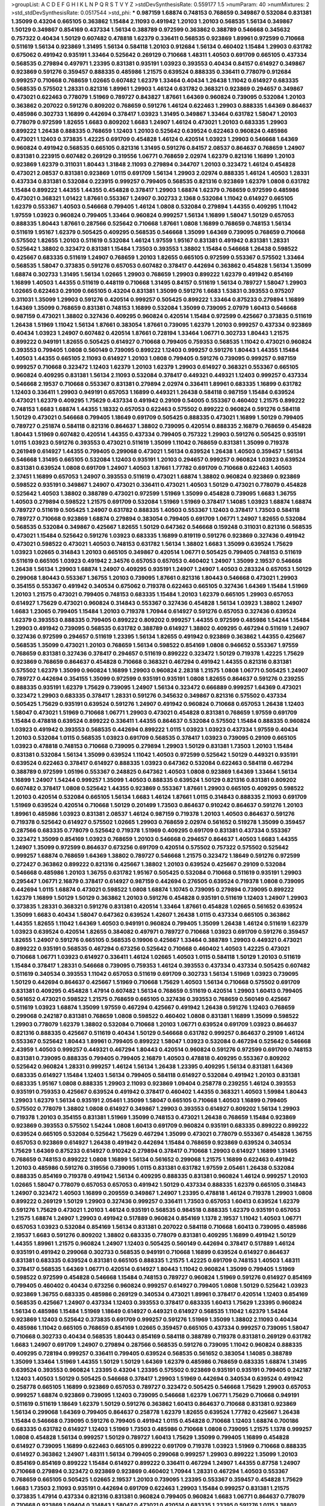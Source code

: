 >groupList:
A C D E F G H I K L
N P Q R S T V Y Z 
>stdDevSynthesisRate:
0.559177 1.5 
>numParam:
40
>numMixtures:
2
>std_stdDevSynthesisRate:
0.0517544
>std_phi:
***
0.987159 1.68874 0.748153 0.768659 0.349867 0.532084 0.831381 1.35099 0.43204 0.665105
0.363862 1.15484 2.11093 0.491942 1.20103 1.20103 0.568535 1.56134 0.349867 1.50129
0.349867 0.854169 0.437334 1.56134 0.388789 0.972599 0.363862 0.388789 0.546668 0.345632
0.757322 0.40434 1.50129 0.607482 0.478818 1.62379 0.336411 0.568535 0.923869 1.89961
0.972599 0.710668 0.511619 1.56134 0.923869 1.31495 1.56134 0.584118 1.20103 0.912684
1.56134 0.460402 1.15484 1.29903 0.631782 0.675062 0.491942 0.935191 1.33464 0.525642
0.269129 0.710668 1.48311 1.40503 0.691709 0.665105 0.437334 0.568535 0.279894 0.497971
1.23395 0.831381 0.935191 1.03923 0.393553 0.40434 0.84157 0.614927 0.349867 0.923869
0.591276 0.359457 0.888335 0.485986 1.21575 0.639524 0.888335 0.336411 0.778079 0.912684
0.999257 0.710668 0.768659 1.02665 0.607482 1.62379 1.33464 0.40434 1.26438 1.11042
0.614927 0.683335 0.568535 0.575502 1.28331 0.821316 1.89961 1.29903 1.46124 0.631782
0.368321 0.923869 0.294657 0.349867 0.473021 0.622463 0.778079 1.51969 0.789727 0.843827
1.87661 1.64369 0.960824 0.739095 0.532084 1.20103 0.363862 0.207022 0.591276 0.809202
0.768659 0.591276 1.46124 0.622463 1.29903 0.888335 1.64369 0.864637 0.485986 0.302733
1.16899 0.442694 0.378417 1.03923 1.31495 0.349867 1.33464 0.631782 1.58047 1.20103
0.778079 0.972599 1.82655 1.6683 0.809202 1.6683 1.24907 1.46124 0.473021 1.20103
0.683335 1.29903 0.899222 1.26438 0.888335 0.768659 1.12403 1.20103 0.525642 0.639524
0.622463 0.960824 0.485986 0.473021 1.12403 0.373835 1.42225 0.691709 0.454828 1.46124
0.420514 1.03923 1.29903 0.546668 1.64369 0.960824 0.491942 0.568535 0.665105 0.821316
1.31495 0.591276 0.84157 2.08537 0.864637 0.768659 1.24907 0.831381 0.223915 0.607482
0.269129 0.319556 1.06771 0.768659 2.02974 1.62379 0.821316 1.16899 1.20103 0.923869
1.62379 0.311031 1.80443 1.31848 2.11093 0.279894 0.344707 1.20103 0.323472 1.46124
0.454828 0.473021 2.08537 0.831381 0.923869 1.0115 0.691709 1.56134 1.29903 2.02974
0.888335 1.46124 1.40503 1.28331 0.437334 0.831381 0.532084 0.223915 0.999257 0.799405
0.568535 0.821316 0.923869 1.62379 1.0808 0.631782 1.15484 0.899222 1.44355 1.44355
0.454828 0.378417 1.29903 1.68874 1.62379 0.768659 0.972599 0.485986 0.473021 0.368321
1.01422 1.87661 0.553367 1.24907 0.302733 2.1368 0.532084 1.11042 0.614927 0.665105
1.62379 0.553367 1.40503 0.546668 0.799405 1.46124 1.0808 0.532084 0.279894 1.44355
0.409295 1.11042 1.97559 1.03923 0.960824 0.799405 1.33464 0.960824 0.999257 1.56134
1.16899 1.58047 1.50129 0.657053 0.888335 1.80443 1.87661 0.287566 0.525642 0.710668
1.87661 1.0808 1.16899 0.768659 0.748153 1.56134 0.511619 1.95167 1.62379 0.505425
0.409295 0.568535 0.546668 1.35099 1.64369 0.739095 0.768659 0.710668 0.575502 1.82655
1.20103 0.511619 0.532084 1.46124 1.97559 1.95167 0.831381 0.491942 0.831381 1.28331
0.525642 1.38802 0.323472 0.831381 1.15484 1.73503 0.393553 1.38802 1.15484 0.546668
1.26438 0.598522 0.425667 0.683335 0.511619 1.24907 0.768659 1.20103 1.82655 0.665105
0.972599 0.553367 0.575502 1.33464 0.568535 1.58047 0.373835 0.591276 0.657053 0.607482
0.378417 0.442694 0.363862 0.454828 1.56134 1.35099 1.68874 0.302733 1.31495 1.56134
1.02665 1.29903 0.768659 1.29903 0.899222 1.62379 0.491942 0.854169 1.16899 1.40503
1.44355 0.511619 0.448119 0.710668 1.31495 0.84157 0.511619 1.56134 0.789727 1.58047
1.29903 1.02665 0.622463 0.29109 0.665105 0.43204 0.831381 1.35099 0.591276 1.6683
1.53831 0.393553 0.975207 0.311031 1.35099 1.29903 0.591276 0.420514 0.999257 0.505425
0.899222 1.33464 0.875233 0.279894 1.16899 1.64369 1.35099 0.768659 0.831381 0.748153
1.16899 0.532084 1.35099 0.739095 2.07979 1.60413 0.546668 0.987159 0.473021 1.38802
0.327436 0.409295 0.960824 0.420514 1.15484 0.972599 0.425667 0.373835 0.511619 1.26438
1.51969 1.11042 1.56134 1.87661 0.383054 1.87661 0.739095 1.62379 1.20103 0.999257
0.437334 0.923869 0.40434 1.03923 1.24907 0.607482 0.420514 1.87661 0.728194 1.33464
1.06771 0.302733 1.80443 1.21575 0.899222 0.949191 1.82655 0.505425 0.614927 0.710668
0.799405 0.759353 0.568535 1.11042 0.473021 0.960824 0.393553 0.799405 1.0808 0.560149
0.739095 0.899222 1.12403 0.999257 0.591276 1.80443 1.44355 1.15484 1.40503 1.44355
0.665105 2.11093 0.614927 1.20103 1.0808 0.799405 0.591276 0.739095 0.999257 0.987159
0.999257 0.710668 0.323472 1.12403 1.62379 1.20103 1.62379 1.29903 0.614927 0.368321
0.553367 0.665105 0.960824 0.409295 0.831381 1.56134 2.11093 0.532084 0.378417 0.449321
0.449321 1.12403 0.999257 0.437334 0.546668 2.19537 0.710668 0.553367 0.831381 0.279894
2.02974 0.336411 1.89961 0.683335 1.16899 0.631782 1.12403 0.336411 1.29903 0.949191
0.657053 1.16899 0.449321 1.26438 0.584118 0.987159 1.15484 0.639524 0.473021 1.62379
0.409295 1.75629 0.437334 0.491942 0.29109 0.54005 0.553367 0.460402 1.21575 0.899222
0.748153 1.6683 1.68874 1.44355 1.18332 0.657053 0.622463 0.575502 0.899222 0.960824
0.591276 0.584118 1.50129 0.473021 0.546668 0.799405 1.18649 0.691709 0.505425 0.888335
0.473021 1.16899 1.50129 0.799405 0.789727 0.251874 0.584118 0.821316 0.864637 1.38802
0.739095 0.420514 0.888335 2.16879 0.768659 0.454828 1.80443 1.51969 0.607482 0.420514
1.44355 0.437334 0.799405 0.757322 1.29903 0.591276 0.505425 0.935191 1.0115 1.03923
0.591276 0.393553 0.473021 0.511619 1.35099 1.11042 0.768659 0.831381 1.35099 0.719378
0.261949 0.614927 1.44355 0.799405 0.299068 0.473021 1.56134 0.639524 1.26438 1.40503
0.359457 1.56134 0.546668 1.31495 0.665105 0.532084 1.12403 0.935191 1.20103 0.294657
0.999257 0.960824 1.03923 0.639524 0.831381 0.639524 1.0808 0.691709 1.24907 1.40503
1.87661 1.77782 0.691709 0.710668 0.622463 1.40503 2.37451 1.16899 0.657053 1.24907
0.393553 0.511619 0.473021 1.68874 1.38802 0.960824 0.923869 0.923869 0.598522 0.935191
0.349867 1.24907 0.473021 0.336411 0.473021 1.40503 1.50129 0.473021 0.778079 0.454828
0.525642 1.40503 1.38802 0.388789 0.473021 0.972599 1.51969 1.35099 0.454828 0.739095
1.6683 1.36755 1.40503 0.279894 0.598522 1.21575 0.691709 0.532084 1.51969 1.51969
0.378417 1.14085 1.03923 1.68874 1.68874 0.789727 0.511619 0.505425 1.24907 0.631782
0.888335 1.40503 0.553367 1.12403 0.378417 1.73503 0.584118 0.789727 0.710668 0.923869
1.68874 0.279894 0.383054 0.799405 0.691709 1.06771 1.24907 1.82655 0.532084 0.568535
0.532084 0.349867 0.425667 1.82655 1.50129 0.647362 0.546668 0.159248 0.311031 0.821316
0.568535 0.473021 1.15484 0.525642 0.591276 1.03923 0.683335 1.16899 0.819119 0.591276
0.923869 0.327436 0.491942 0.473021 0.598522 0.473021 1.40503 0.748153 0.631782 1.56134
1.38802 1.6683 1.35099 0.639524 1.75629 1.03923 1.02665 0.314843 1.20103 0.665105
0.349867 0.420514 1.06771 0.505425 0.799405 0.748153 0.511619 0.511619 0.665105 1.03923
0.491942 2.34576 0.657053 0.657053 0.460402 1.24907 1.35099 2.19537 0.546668 1.26438
1.56134 1.29903 1.68874 1.24907 0.409295 0.935191 1.24907 1.24907 1.40503 0.283324
0.657053 1.50129 0.299068 1.80443 0.553367 1.36755 1.20103 0.739095 1.87661 0.821316
1.80443 0.546668 0.473021 1.29903 0.354155 0.553367 0.491942 0.340534 0.675062 0.719378
0.622463 0.665105 0.327436 1.64369 1.15484 1.51969 1.20103 1.21575 0.473021 0.799405
0.748153 0.683335 1.15484 1.20103 1.62379 0.665105 1.29903 0.657053 0.614927 1.75629
0.473021 0.960824 0.314843 0.553367 0.327436 0.454828 1.56134 1.03923 1.38802 1.24907
1.6683 1.23065 0.799405 1.15484 1.20103 0.719378 1.70944 0.614927 0.591276 0.657053
0.327436 0.639524 1.62379 0.393553 0.888335 0.799405 0.899222 0.809202 0.999257 1.44355
0.972599 0.485986 1.54244 1.15484 1.29903 0.491942 0.739095 0.568535 0.631782 0.388789
0.614927 1.38802 0.409295 0.467294 0.511619 1.24907 0.327436 0.972599 0.294657 0.511619
1.23395 1.56134 1.82655 0.491942 0.923869 0.363862 1.44355 0.425667 0.568535 1.35099
0.473021 1.20103 0.768659 1.56134 0.598522 0.854169 1.0808 0.946652 0.553367 1.97559
0.768659 0.831381 0.327436 0.378417 0.294657 0.511619 0.899222 0.323472 1.50129 0.719378
1.42225 1.75629 0.923869 0.768659 0.864637 0.454828 0.710668 0.368321 0.467294 0.491942
1.44355 0.821316 0.831381 0.575502 1.62379 1.35099 0.960824 1.16899 1.29903 0.960824
2.28318 1.21575 1.0808 1.06771 0.505425 1.24907 0.789727 0.442694 0.354155 1.35099
0.972599 0.935191 0.935191 1.0808 1.82655 0.864637 0.591276 0.239255 0.888335 0.935191
1.62379 1.75629 0.739095 1.24907 1.56134 0.323472 0.666889 0.999257 1.64369 0.473021
0.323472 1.29903 0.683335 0.378417 1.28331 0.591276 0.345632 0.349867 0.821316 0.575502
0.437334 0.505425 1.75629 0.935191 0.639524 0.591276 1.24907 0.491942 0.960824 0.710668
0.657053 1.26438 1.12403 1.58047 0.473021 1.51969 0.710668 1.06771 1.29903 0.473021
0.454828 0.831381 0.768659 1.97559 0.691709 1.15484 0.478818 0.639524 0.899222 0.336411
1.44355 0.864637 0.532084 0.575502 1.15484 0.888335 0.960824 1.03923 0.491942 0.393553
0.568535 0.442694 0.899222 1.0115 1.03923 1.03923 0.437334 1.97559 0.40434 1.20103
0.532084 1.0115 0.568535 1.03923 0.691709 0.568535 0.378417 1.03923 0.739095 0.29109
0.665105 1.03923 0.478818 0.748153 0.710668 0.739095 0.279894 1.29903 1.50129 0.831381
1.73503 1.20103 1.15484 0.831381 0.532084 1.56134 1.35099 0.639524 1.11042 1.40503
0.972599 0.525642 1.50129 0.449321 0.935191 0.639524 0.622463 0.378417 0.614927 0.888335
1.03923 0.647362 0.532084 0.622463 0.584118 0.467294 0.388789 0.972599 1.05196 0.553367
0.248825 0.647362 1.40503 1.0808 0.923869 1.64369 1.33464 1.56134 1.16899 1.24907
1.54244 0.999257 1.35099 1.40503 0.888335 0.639524 1.50129 0.821316 0.831381 0.809202
0.607482 0.378417 1.0808 0.525642 1.44355 0.923869 0.553367 1.87661 1.29903 0.665105
0.409295 0.598522 1.20103 0.420514 0.532084 0.665105 1.56134 1.6683 1.46124 1.87661
1.0115 0.314843 0.888335 2.11093 0.691709 1.51969 0.639524 0.420514 0.710668 1.50129
0.201499 1.73503 0.864637 0.910242 0.864637 0.591276 1.20103 1.89961 0.485986 1.03923
0.831381 2.08537 1.46124 0.987159 0.719378 1.20103 1.40503 0.864637 0.591276 0.719378
0.525642 0.614927 0.575502 1.02665 1.29903 0.768659 2.02974 0.561652 0.519278 1.35099
0.359457 0.287566 0.683335 0.778079 0.525642 0.719378 1.51969 0.409295 0.691709 0.831381
0.437334 0.553367 0.323472 1.35099 0.854169 1.03923 0.768659 1.20103 0.546668 0.294657
0.864637 1.40503 1.6683 1.44355 1.24907 1.35099 0.972599 0.864637 0.673256 0.691709
0.420514 0.575502 0.757322 0.575502 0.525642 0.999257 1.68874 0.768659 1.64369 1.38802
0.789727 0.546668 1.21575 0.323472 1.18649 0.591276 0.972599 0.272427 0.363862 0.899222
0.821316 0.425667 1.38802 1.20103 0.639524 0.425667 0.29109 0.532084 0.546668 0.485986
1.20103 1.36755 0.631782 1.95167 0.505425 0.532084 0.710668 0.511619 0.935191 1.29903
0.295447 1.06771 2.16879 0.378417 0.614927 0.987159 0.442694 0.276505 0.639524 0.719378
1.0808 0.739095 0.442694 1.0115 1.68874 0.473021 0.598522 1.0808 1.68874 1.10745
0.739095 0.279894 0.739095 0.899222 1.62379 1.16899 1.50129 1.50129 0.363862 1.20103
0.591276 0.454828 0.935191 0.511619 1.12403 1.24907 1.29903 0.373835 1.28331 0.368321
0.591276 0.831381 0.420514 1.33464 1.87661 0.454828 1.02665 0.561652 0.639524 1.35099
1.6683 0.40434 1.58047 0.647362 0.639524 1.42607 1.26438 1.0115 0.437334 0.665105
0.363862 1.44355 1.82655 1.11042 1.64369 1.40503 0.949191 0.960824 0.799405 1.35099
1.26438 1.46124 0.511619 1.62379 1.03923 0.639524 0.420514 1.82655 0.384082 0.497971
0.789727 0.710668 1.03923 0.691709 0.591276 0.359457 1.82655 1.24907 0.591276 0.665105
0.568535 0.19906 0.425667 1.33464 0.388789 1.29903 0.449321 0.473021 0.899222 0.935191
0.568535 0.467294 0.673256 0.525642 0.710668 0.460402 1.40503 1.42225 0.473021 0.710668
1.06771 1.03923 0.614927 0.336411 1.46124 1.02665 1.40503 1.0115 0.584118 1.50129
1.20103 0.511619 1.15484 0.378417 1.28331 0.546668 0.739095 0.759353 1.46124 0.393553
0.437334 0.437334 0.505425 0.607482 0.511619 0.340534 0.393553 1.11042 0.657053 0.511619
0.691709 0.302733 1.56134 1.51969 1.03923 0.739095 1.50129 0.442694 0.864637 0.425667
1.51969 0.710668 1.75629 1.40503 1.56134 0.710668 0.575502 0.691709 0.831381 0.409295
0.454828 1.47914 0.607482 1.56134 0.768659 0.511619 0.420514 1.29903 1.60413 0.799405
0.561652 0.473021 0.598522 1.21575 0.768659 0.665105 0.327436 0.393553 0.768659 0.560149
0.425667 0.511619 1.03923 1.68874 1.35099 1.97559 0.467294 0.425667 0.491942 1.26438
0.591276 1.12403 0.768659 0.299068 0.242187 0.831381 0.768659 1.0808 0.598522 0.460402
1.0808 0.831381 1.16899 1.35099 0.598522 1.29903 0.778079 1.62379 1.38802 0.532084
0.710668 1.20103 1.06771 0.639524 0.691709 1.03923 0.864637 0.821316 0.888335 0.425667
0.511619 0.40434 1.50129 0.546668 0.631782 0.999257 0.864637 0.29109 1.46124 0.553367
0.525642 1.80443 1.89961 0.799405 0.899222 1.58047 1.03923 0.532084 0.467294 0.525642
0.546668 2.43959 1.40503 0.999257 0.449321 0.467294 1.80443 0.420514 0.960824 0.591276
0.972599 0.691709 0.748153 0.831381 0.739095 0.888335 0.799405 0.799405 2.16879 1.40503
0.478818 0.409295 0.553367 0.809202 0.525642 0.960824 1.28331 0.999257 1.46124 1.56134
1.26438 1.23395 0.409295 1.56134 0.831381 1.64369 0.683335 0.614927 1.15484 1.12403
1.56134 0.799405 0.584118 0.614927 0.532084 0.491942 1.20103 0.831381 0.683335 1.95167
1.0808 0.888335 1.29903 2.11093 0.923869 1.09404 0.258778 0.239255 1.46124 0.393553
0.935191 0.759353 0.425667 0.639524 0.491942 0.378417 0.460402 1.44355 0.368321 1.40503
1.59984 1.80443 1.29903 1.62379 1.56134 0.935191 2.05461 1.35099 1.58047 0.665105
0.710668 1.40503 1.16899 0.799405 0.575502 0.778079 1.38802 1.0808 0.614927 0.349867
1.29903 0.393553 0.614927 0.809202 1.56134 1.29903 0.719378 1.20103 0.354155 0.831381
1.51969 1.35099 0.748153 0.473021 1.26438 0.768659 1.15484 0.923869 0.923869 0.393553
0.575502 1.54244 1.0808 1.60413 0.691709 0.960824 0.935191 0.683335 0.899222 0.899222
0.639524 0.665105 0.532084 0.525642 1.75629 0.467294 1.35099 0.473021 0.778079 0.553367
0.454828 1.36755 0.657053 0.923869 0.614927 1.26438 0.491942 0.442694 1.15484 0.768659
0.923869 0.639524 0.340534 1.75629 1.64369 0.875233 0.614927 0.910242 0.279894 0.378417
0.710668 1.29903 0.614927 1.16899 1.31495 0.768659 0.748153 0.899222 1.0808 1.16899
1.56134 0.561652 0.299068 1.21575 1.16899 0.622463 0.491942 1.20103 0.485986 0.591276
0.319556 0.739095 1.0115 0.831381 0.631782 1.97559 2.05461 1.26438 0.532084 0.888335
0.854169 0.719378 0.491942 1.56134 0.409295 0.888335 0.831381 0.960824 1.46124 0.999257
1.20103 1.02665 1.58047 0.778079 0.657053 0.657053 0.491942 1.50129 0.437334 0.888335
1.62379 0.665105 0.314843 1.24907 0.323472 1.40503 1.16899 0.209559 0.349867 1.24907
1.23395 0.478818 1.46124 0.719378 1.29903 1.0808 0.899222 0.269129 1.50129 1.29903
0.327436 0.999257 0.336411 1.73503 0.657053 1.60413 0.639524 1.62379 0.591276 1.75629
0.473021 1.20103 1.46124 0.935191 0.568535 0.984518 0.888335 1.62379 0.935191 0.657053
1.21575 1.68874 1.24907 1.29903 0.491942 0.517889 0.960824 0.854169 1.1378 2.19537
1.11042 1.40503 1.06771 0.657053 1.03923 0.532084 0.854169 1.56134 0.831381 0.207022
0.584118 0.710668 1.60413 0.739095 0.485986 2.19537 1.6683 0.591276 0.809202 1.38802
0.683335 0.778079 0.831381 0.409295 1.16899 0.491942 1.50129 1.44355 1.89961 1.21575
0.960824 1.24907 1.12403 0.505425 0.560149 0.442694 0.378417 0.517889 1.46124 0.935191
0.491942 0.299068 0.302733 0.568535 0.949191 0.710668 1.16899 0.639524 0.614927 0.864637
0.831381 0.683335 0.639524 0.831381 0.665105 0.888335 1.21575 1.42225 0.691709 0.748153
1.40503 1.48311 0.378417 0.568535 1.64369 1.06771 0.420514 0.614927 1.80443 1.11042
0.960824 1.35099 0.799405 1.51969 0.598522 0.972599 0.454828 0.546668 1.15484 0.748153
0.789727 0.960824 1.51969 0.591276 0.614927 0.854169 0.799405 0.460402 0.40434 0.673256
0.960824 0.999257 0.614927 0.799405 1.0808 1.50129 0.525642 1.03923 0.923869 1.36755
0.683335 0.485986 0.269129 0.340534 0.473021 1.89961 0.378417 0.420514 1.12403 0.854169
0.568535 0.425667 1.24907 0.437334 1.12403 0.393553 0.378417 0.683335 1.60413 1.75629
1.23395 0.960824 1.56134 0.485986 1.15484 1.51969 1.18649 0.614927 0.449321 0.614927
0.568535 1.11042 1.62379 1.54244 0.923869 1.12403 0.525642 0.373835 0.691709 0.999257
0.591276 1.51969 1.35099 1.38802 2.11093 0.40434 0.485986 1.11042 0.665105 0.768659
0.854169 1.02665 0.359457 0.665105 0.437334 0.999257 0.739095 1.58047 0.710668 0.302733
0.40434 0.568535 1.80443 0.854169 0.584118 0.388789 0.719378 0.831381 0.269129 0.631782
1.6683 1.24907 0.691709 1.24907 0.279894 0.287566 0.568535 0.591276 0.739095 1.11042
0.960824 0.888335 0.409295 0.728194 0.999257 0.336411 0.799405 0.639524 0.568535 0.561652
0.383054 1.14085 0.388789 1.35099 1.33464 1.51969 1.44355 1.50129 1.50129 1.64369
1.62379 0.485986 0.768659 0.683335 1.68874 1.31495 0.639524 0.393553 0.960824 1.23395
0.43204 1.23395 0.575502 0.923869 0.935191 0.935191 0.799405 0.242187 1.12403 1.40503
1.50129 0.505425 0.546668 0.378417 1.29903 1.51969 0.442694 0.340534 0.639524 0.491942
0.258778 0.665105 1.16899 0.923869 0.657053 0.789727 0.323472 0.505425 0.546668 1.75629
1.29903 0.657053 0.999257 1.68874 0.923869 0.739095 1.12403 0.739095 0.546668 1.62379
1.06771 1.75629 0.710668 0.949191 0.511619 0.511619 1.18649 1.62379 1.50129 0.591276
0.363862 1.60413 0.864637 0.710668 0.831381 0.923869 1.56134 0.299068 1.64369 0.799405
0.864637 0.258778 1.62379 1.82655 0.639524 1.77782 0.425667 1.26438 1.15484 0.546668
0.739095 0.591276 0.799405 0.491942 1.0115 0.454828 0.710668 1.12403 1.68874 0.700186
0.683335 0.631782 0.614927 1.12403 1.51969 1.73503 0.485986 0.710668 1.0808 0.739095
1.21575 1.1378 0.999257 1.0808 0.454828 1.56134 0.999257 1.50129 0.789727 1.60413
1.75629 1.35099 0.799405 1.16899 0.454828 0.614927 0.739095 1.16899 0.622463 0.665105
0.899222 0.691709 0.719378 1.03923 1.51969 0.710668 0.888335 0.614927 0.363862 1.24907
1.48311 1.56134 0.799405 0.299068 0.999257 1.29903 0.899222 1.35099 1.20103 0.854169
0.854169 0.899222 1.15484 0.614927 0.899222 0.336411 0.467294 1.24907 1.44355 0.87758
1.24907 0.710668 0.279894 0.323472 0.923869 0.923869 0.460402 1.70944 1.28331 0.467294
1.40503 0.553367 0.768659 0.665105 0.505425 1.02665 2.19537 1.20103 0.739095 1.23395
0.553367 0.359457 0.454828 1.75629 1.6683 1.73503 2.11093 0.935191 0.442694 0.691709
0.622463 1.29903 1.15484 0.999257 0.831381 1.21575 0.373835 1.47914 0.437334 0.821316
0.831381 0.960824 0.799405 0.960824 1.6683 1.06771 0.864637 0.778079 0.710668 0.923869
1.09404 0.314843 1.58047 0.473021 0.420514 0.683335 1.23395 0.591276 1.0115 1.38802
0.864637 0.532084 0.345632 0.546668 0.683335 0.639524 1.46124 0.639524 1.29903 0.354155
0.525642 0.323472 0.935191 0.84157 1.12403 0.831381 0.437334 0.683335 1.06771 1.56134
0.923869 0.987159 0.269129 0.505425 0.700186 2.02974 0.591276 2.02974 0.739095 1.58047
0.639524 1.16899 0.831381 1.03923 0.748153 0.831381 0.888335 0.739095 0.591276 0.497971
1.0808 0.511619 1.70944 0.420514 0.999257 0.999257 1.97559 1.33464 0.420514 0.719378
1.56134 0.923869 1.95167 1.35099 0.546668 1.95167 1.12403 1.64369 1.23065 1.35099
0.591276 0.999257 1.26438 0.473021 0.575502 0.683335 1.02665 1.73503 1.56134 0.864637
1.05196 0.960824 0.910242 0.935191 0.831381 0.899222 1.73503 1.95167 0.491942 1.35099
0.29109 0.972599 0.899222 1.21575 0.888335 0.598522 0.553367 1.29903 0.864637 1.6683
1.1378 1.64369 0.622463 0.454828 0.302733 0.437334 0.710668 1.15484 1.15484 1.26438
0.999257 0.960824 0.683335 0.730147 0.864637 0.368321 0.768659 0.287566 0.799405 0.854169
0.449321 0.473021 1.02665 1.26438 1.46124 0.532084 0.759353 1.97559 0.768659 1.73503
1.03923 1.16899 0.665105 1.35099 1.89961 0.505425 1.44355 1.18332 1.0239 0.311031
0.821316 0.561652 1.82655 1.12403 1.23395 1.24907 0.999257 1.50129 1.35099 1.89961
0.665105 0.631782 0.972599 1.29903 0.864637 1.40503 0.437334 2.11093 0.923869 1.09698
0.739095 0.799405 0.215303 0.923869 1.62379 0.657053 1.75629 0.739095 0.553367 0.525642
0.614927 0.831381 0.639524 0.799405 1.44355 1.03923 1.38802 0.673256 0.748153 1.46124
0.960824 1.03923 0.546668 0.691709 0.420514 0.799405 0.340534 0.768659 0.485986 0.575502
1.40503 0.831381 0.388789 0.665105 0.864637 1.24907 1.95167 0.864637 1.56134 0.691709
1.15484 1.29903 0.888335 0.449321 1.02665 1.50129 0.702064 1.21575 1.24907 1.40503
0.568535 1.92804 1.80443 0.899222 1.68874 0.831381 1.6683 0.789727 1.02665 0.568535
0.473021 1.05196 0.719378 0.336411 1.12403 2.56827 1.51969 0.757322 0.299068 1.33464
0.691709 1.15484 1.51969 0.467294 0.525642 0.949191 0.473021 0.768659 1.62379 0.497971
1.37122 0.258778 0.799405 0.854169 0.899222 1.35099 1.0808 1.15484 0.460402 0.40434
1.0808 1.24907 1.12403 1.28331 0.568535 0.398376 0.505425 1.0808 0.525642 0.454828
0.710668 0.40434 1.24907 0.972599 1.35099 0.54005 0.491942 1.06771 0.702064 1.06771
0.442694 0.899222 1.21575 0.821316 0.40434 0.460402 0.276505 0.710668 1.40503 0.647362
0.232872 1.02665 0.691709 1.02665 1.11042 0.972599 0.511619 1.16899 0.683335 1.20103
0.923869 0.665105 1.11042 0.700186 0.568535 1.20103 1.29903 0.491942 0.415423 0.460402
0.719378 0.561652 0.960824 0.710668 1.50129 0.999257 1.24907 1.62379 1.02665 1.03923
1.16899 1.51969 1.82655 0.854169 0.888335 0.710668 0.999257 1.62379 0.831381 0.691709
0.809202 0.631782 0.923869 0.700186 1.80443 0.673256 0.683335 0.799405 0.363862 0.854169
0.831381 0.665105 1.05478 1.44355 0.748153 2.02974 1.24907 0.665105 0.591276 0.960824
1.26438 0.789727 1.0808 1.50129 1.38802 1.24907 1.20103 0.525642 0.614927 0.739095
0.40434 0.665105 0.789727 0.789727 0.442694 0.673256 0.935191 0.639524 0.505425 1.29903
0.665105 1.97559 0.511619 0.960824 1.15484 0.546668 0.864637 0.491942 1.33464 0.363862
0.546668 1.24907 1.80443 0.888335 0.491942 0.821316 0.546668 1.40503 0.327436 0.999257
0.460402 0.949191 0.647362 0.799405 1.16899 0.258778 0.683335 0.473021 0.710668 0.409295
0.768659 0.768659 2.05461 0.809202 0.622463 1.56134 0.923869 0.598522 1.0115 0.546668
0.467294 0.511619 1.80443 2.19537 0.437334 0.854169 0.665105 1.12403 0.505425 1.1378
1.26438 1.95167 0.691709 0.511619 0.665105 0.591276 0.864637 1.44355 1.21575 0.532084
0.665105 0.639524 1.87661 1.56134 0.730147 0.378417 1.06771 1.51969 0.349867 0.622463
0.393553 1.70944 0.591276 0.491942 0.591276 0.373835 1.62379 1.33464 0.888335 1.06771
0.159248 0.710668 1.26438 0.739095 1.29903 0.420514 0.299068 0.875233 0.730147 1.15484
0.631782 0.710668 0.420514 0.960824 0.768659 1.38802 1.38802 0.710668 1.51969 0.265871
1.02665 0.378417 1.35099 0.657053 0.591276 0.553367 1.58047 0.748153 0.739095 0.568535
1.35099 2.28318 0.768659 0.425667 0.719378 1.36755 1.16899 0.999257 1.50129 0.591276
0.491942 0.984518 0.639524 0.739095 0.759353 0.485986 0.467294 0.809202 1.11042 0.349867
1.73503 0.831381 0.665105 0.491942 0.864637 0.854169 1.0808 0.437334 1.0115 1.15484
0.809202 0.665105 0.739095 0.888335 0.466044 0.899222 1.47914 0.673256 0.864637 0.888335
0.584118 0.378417 0.393553 0.854169 1.06771 1.26438 0.683335 0.923869 1.24907 1.80443
1.44355 1.03923 0.935191 0.460402 1.20103 1.40503 2.02974 1.24907 1.36755 0.473021
1.03923 0.591276 0.568535 0.821316 0.821316 1.87661 0.598522 0.568535 0.460402 1.24907
0.739095 1.48311 0.598522 0.532084 1.70944 0.442694 0.622463 0.935191 1.23395 1.6683
0.710668 0.888335 0.336411 1.28331 1.75629 0.809202 1.44355 0.473021 1.42225 1.40503
1.77782 0.899222 1.35099 0.614927 0.888335 0.935191 0.546668 0.485986 0.649098 1.6683
0.899222 0.546668 0.888335 0.831381 0.568535 0.473021 0.899222 0.875233 0.607482 0.302733
0.639524 1.82655 0.657053 0.831381 0.473021 0.454828 0.972599 1.35099 1.82655 0.739095
0.511619 0.923869 0.491942 0.647362 0.639524 0.409295 0.622463 1.20103 0.505425 1.03923
1.05196 0.691709 1.03923 1.33464 0.831381 0.875233 0.454828 0.607482 1.35099 0.454828
0.614927 0.691709 0.665105 0.532084 0.683335 0.639524 0.960824 0.831381 1.03923 1.82655
0.546668 1.44355 1.56134 1.50129 1.18649 0.799405 1.02665 1.82655 0.683335 0.614927
1.84893 0.778079 0.340534 1.35099 1.0115 0.809202 1.12403 0.899222 0.972599 1.70944
0.657053 0.378417 0.349867 0.272427 1.03923 0.425667 0.485986 0.607482 1.56134 0.568535
0.949191 1.03923 1.56134 0.437334 0.454828 0.323472 0.84157 1.20103 1.16899 1.16899
0.719378 1.62379 0.532084 1.24907 1.68874 1.87661 0.691709 0.675062 1.80443 0.373835
1.16899 0.388789 0.739095 1.35099 0.614927 0.739095 0.657053 0.888335 1.75629 1.29903
0.388789 0.864637 0.473021 0.768659 0.691709 0.719378 0.622463 0.960824 0.888335 0.999257
0.710668 0.864637 1.16899 0.888335 1.75629 1.56134 0.393553 1.50129 0.546668 0.575502
0.336411 0.960824 0.778079 0.960824 0.614927 0.972599 0.340534 0.768659 0.960824 0.739095
0.999257 1.03923 0.631782 1.38802 1.51969 0.29109 0.598522 0.209559 0.614927 0.279894
0.888335 1.59984 0.553367 0.935191 0.614927 0.388789 0.454828 0.505425 1.06771 1.68874
0.691709 0.923869 0.393553 0.799405 0.691709 0.279894 0.899222 1.60413 1.03923 0.491942
0.336411 0.511619 1.82655 0.999257 1.51969 0.491942 1.03923 0.888335 0.393553 0.864637
0.691709 1.16899 0.568535 0.673256 0.454828 0.349867 1.23395 1.16899 0.420514 1.29903
1.09404 0.631782 0.29109 0.511619 0.368321 1.33464 1.58047 1.56134 1.15484 0.739095
0.591276 1.11042 1.15484 0.29109 0.639524 0.607482 0.719378 0.473021 1.35099 0.553367
0.622463 0.591276 0.748153 0.864637 1.0808 1.56134 1.33107 1.35099 0.437334 0.831381
2.05461 0.454828 0.778079 0.639524 0.999257 1.21575 0.739095 1.38802 0.607482 1.12403
0.505425 0.691709 0.478818 1.26438 0.809202 0.999257 0.363862 0.307265 0.319556 0.778079
1.0808 0.359457 0.665105 0.437334 0.691709 1.15484 0.437334 0.525642 0.739095 0.388789
1.06771 1.29903 0.532084 0.546668 1.70944 1.95167 0.972599 1.35099 0.673256 0.831381
0.639524 1.29903 0.739095 1.51969 0.719378 0.354155 0.568535 0.768659 0.657053 0.665105
0.821316 1.03923 0.420514 0.511619 2.11093 0.759353 0.657053 0.778079 0.673256 1.38802
1.15484 1.38802 1.51969 0.454828 2.02974 1.46124 0.899222 0.768659 1.51969 1.46124
1.31495 0.999257 0.485986 1.09404 1.40503 0.478818 0.591276 0.748153 0.546668 1.18649
1.87661 1.68874 0.683335 1.03923 0.393553 0.778079 0.899222 0.780166 1.44355 1.0115
0.622463 0.336411 1.40503 0.532084 1.35099 0.40434 0.768659 0.639524 0.179132 0.425667
1.15484 0.799405 0.314843 0.864637 0.172242 0.622463 0.710668 0.649098 1.48311 1.75629
0.363862 0.935191 0.311031 0.491942 0.393553 0.302733 1.58047 1.89961 1.35099 2.25554
1.21575 0.960824 0.575502 0.568535 1.92804 1.11042 0.683335 1.20103 0.363862 1.0808
1.51969 0.665105 0.739095 1.0808 0.409295 0.442694 0.311031 0.614927 1.20103 1.95167
0.778079 1.40503 1.46124 1.40503 1.35099 0.831381 1.60413 1.23395 0.787614 2.02974
1.84893 0.505425 0.665105 1.68874 0.935191 0.393553 0.165618 0.179132 1.26438 0.420514
0.607482 0.409295 0.425667 1.44355 1.24907 0.999257 0.683335 0.683335 0.591276 1.56134
0.639524 0.768659 1.58047 0.631782 0.665105 0.768659 1.50129 1.80443 1.26438 0.899222
0.683335 1.73503 1.68874 0.864637 0.999257 1.46124 1.82655 0.864637 0.778079 0.491942
0.768659 0.519278 0.768659 0.683335 0.473021 0.378417 1.38802 1.06771 0.532084 0.314843
0.84157 1.20103 0.987159 0.854169 0.912684 1.20103 1.11042 1.0808 0.639524 0.323472
0.473021 0.311031 0.710668 0.314843 1.05196 0.639524 0.854169 0.657053 0.425667 0.409295
0.888335 1.02665 1.33464 1.24907 0.242187 1.44355 0.899222 1.58047 1.29903 1.15484
0.854169 1.73503 2.16879 1.11042 1.6683 1.44355 1.38802 0.409295 1.24907 0.437334
0.639524 0.437334 0.759353 0.935191 0.923869 0.491942 1.58047 0.622463 1.33464 0.899222
0.719378 0.442694 0.960824 0.437334 1.75629 1.06771 0.631782 0.478818 0.40434 0.960824
0.491942 1.87661 0.553367 1.68874 0.345632 1.40503 0.454828 0.789727 1.60413 0.473021
0.899222 0.302733 2.56827 0.179132 1.40503 1.24907 0.299068 0.511619 1.48311 1.73503
1.24907 0.799405 1.35099 0.40434 0.437334 0.491942 1.26438 0.799405 1.97559 1.62379
0.665105 1.40503 0.972599 0.888335 0.378417 0.442694 0.575502 0.739095 0.710668 0.546668
1.20103 1.21575 0.702064 1.12403 0.546668 1.82655 0.473021 0.739095 1.15484 1.56134
1.51969 0.864637 0.215303 1.16899 0.532084 1.53831 0.591276 0.174353 2.05461 1.11042
0.657053 1.56134 0.251874 1.31495 0.935191 0.888335 0.960824 0.29109 0.511619 0.511619
0.854169 0.614927 1.64369 0.591276 0.575502 0.354155 0.888335 0.899222 1.29903 1.78259
0.739095 0.478818 0.437334 1.0808 1.80443 1.60413 0.631782 1.54244 0.614927 1.89961
1.50129 1.56134 1.20103 1.62379 0.598522 1.46124 0.821316 0.378417 0.960824 0.420514
0.665105 1.60413 0.759353 0.425667 1.29903 0.553367 1.42607 0.665105 1.46124 0.591276
0.279894 1.20103 0.491942 0.683335 1.28331 0.409295 0.393553 0.373835 0.710668 0.568535
0.739095 0.553367 1.0115 1.26438 1.12403 0.29109 1.68874 0.568535 0.425667 0.821316
1.35099 1.80443 1.20103 1.03923 0.691709 0.864637 0.546668 0.575502 1.95167 0.831381
1.03923 0.809202 1.71402 1.56134 1.38802 1.64369 0.584118 1.51969 1.75629 1.56134
1.20103 0.719378 0.799405 0.311031 0.491942 1.20103 0.261949 0.505425 0.935191 0.831381
1.23395 0.591276 0.491942 1.54244 0.831381 0.960824 0.960824 0.505425 1.29903 1.44355
1.64369 1.44355 1.15484 1.38802 1.03923 0.511619 0.972599 0.719378 0.546668 0.467294
0.420514 0.505425 0.575502 0.54005 1.33464 1.51969 0.719378 0.546668 0.511619 0.473021
1.75629 0.525642 1.89961 0.460402 1.33464 1.62379 1.82655 0.242187 0.888335 0.553367
0.336411 0.349867 0.739095 0.778079 0.864637 0.821316 1.56134 0.29109 0.473021 0.768659
1.15484 0.730147 0.388789 0.279894 1.38802 0.368321 1.20103 0.831381 0.393553 0.478818
0.710668 0.799405 1.24907 1.46124 0.683335 0.340534 0.748153 0.598522 0.473021 1.48311
0.568535 0.239255 1.98089 0.553367 1.56134 1.24907 1.29903 0.799405 1.33464 1.26438
0.525642 0.657053 0.491942 1.16899 0.575502 2.08537 0.532084 1.62379 0.311031 0.730147
0.960824 0.409295 1.58047 1.82655 0.639524 0.614927 0.665105 0.614927 0.473021 0.665105
1.46124 0.302733 0.425667 0.665105 0.591276 0.605857 0.960824 0.768659 0.768659 0.614927
0.614927 0.631782 0.349867 0.899222 0.789727 1.95167 0.302733 0.657053 0.584118 0.657053
0.553367 0.831381 0.354155 0.673256 0.232872 1.97559 0.575502 0.265871 0.683335 0.639524
0.491942 0.491942 0.485986 0.888335 1.03923 0.923869 2.19537 0.546668 0.575502 1.12403
0.591276 0.710668 0.591276 1.0808 0.935191 1.46124 0.283324 1.44355 1.06771 0.675062
0.378417 0.719378 0.269129 0.568535 0.999257 0.864637 1.03923 0.631782 1.29903 0.461637
0.525642 0.568535 1.50129 0.854169 0.454828 2.28318 1.75629 0.691709 0.888335 0.831381
0.491942 1.06771 1.60413 2.02974 0.710668 0.575502 0.591276 0.415423 0.409295 0.29109
1.12403 0.831381 0.960824 0.336411 1.06771 0.960824 1.82655 0.598522 1.06771 0.454828
1.62379 1.20103 0.999257 0.759353 0.657053 2.37451 1.95167 0.425667 0.864637 0.349867
0.888335 0.935191 0.269129 0.639524 0.665105 0.568535 1.75629 1.21575 0.739095 1.89961
1.68874 1.35099 1.68874 0.768659 1.68874 1.35099 0.532084 0.607482 1.75629 0.972599
0.899222 0.511619 0.778079 0.960824 0.647362 0.960824 1.12403 0.505425 0.622463 0.473021
0.657053 0.639524 1.87661 0.532084 0.340534 2.11093 0.935191 0.607482 0.532084 1.15484
0.719378 0.683335 1.29903 1.56134 0.691709 0.170157 0.591276 0.525642 0.960824 0.831381
1.70944 0.935191 0.546668 0.607482 1.24907 0.799405 0.649098 0.598522 0.454828 0.553367
0.449321 1.44355 0.336411 0.575502 0.821316 1.56134 1.20103 1.73503 0.614927 0.388789
0.789727 0.935191 1.16899 1.0115 0.739095 0.768659 1.29903 0.719378 0.799405 1.40503
0.691709 1.20103 0.409295 0.683335 0.505425 1.80443 0.799405 0.511619 2.02974 0.631782
0.525642 0.598522 0.768659 0.478818 0.639524 0.935191 0.665105 0.511619 0.532084 2.1368
0.491942 0.888335 0.546668 0.354155 0.710668 0.665105 0.899222 1.11042 1.21575 0.665105
0.691709 1.26438 0.363862 1.16899 0.409295 0.473021 0.639524 1.46124 0.854169 1.40503
0.546668 0.591276 0.437334 1.46124 0.739095 0.43204 1.38802 1.0115 0.409295 1.44355
0.778079 0.657053 0.831381 1.40503 1.0115 0.511619 0.799405 1.18332 0.511619 1.44355
0.946652 0.454828 1.0808 1.16899 1.05196 1.15484 0.789727 0.454828 1.50129 1.06771
0.258778 1.12403 0.614927 0.454828 0.614927 0.831381 0.864637 1.26438 1.06771 0.607482
1.0115 1.62379 0.614927 0.748153 0.683335 0.665105 0.532084 0.40434 0.614927 1.20103
1.26438 1.24907 1.42225 1.15484 1.20103 0.359457 1.62379 0.972599 2.11093 0.960824
0.511619 0.888335 1.26438 1.38802 1.16899 0.467294 0.923869 1.46124 0.393553 0.622463
1.77782 0.511619 1.11042 0.378417 0.799405 1.46124 1.11042 1.15484 0.888335 0.665105
1.89961 0.683335 0.710668 0.454828 0.420514 1.51969 1.06771 0.393553 0.831381 0.719378
0.409295 0.622463 0.910242 0.821316 0.425667 0.532084 0.425667 1.44355 1.68874 1.0808
0.553367 1.21575 1.29903 0.768659 1.68874 1.50129 0.657053 0.614927 0.614927 1.35099
0.739095 0.739095 1.38802 1.73503 0.525642 0.614927 0.454828 0.999257 1.03923 1.26438
0.899222 1.80443 0.768659 1.06771 1.03923 0.258778 0.789727 0.739095 1.89961 0.591276
0.657053 1.21575 1.50129 0.336411 0.473021 0.622463 1.40503 1.35099 0.757322 0.568535
0.511619 0.532084 0.854169 1.46124 0.691709 0.354155 0.511619 1.35099 1.35099 1.46124
1.73503 2.00517 0.622463 1.35099 1.35099 0.607482 1.44355 0.639524 1.89961 0.748153
0.363862 0.960824 1.50129 0.899222 0.393553 0.821316 1.05196 0.40434 0.575502 1.82655
0.972599 0.831381 1.82655 1.0808 0.888335 1.60413 1.0808 1.03923 1.16899 0.972599
1.44355 1.24907 0.639524 2.05461 0.359457 1.29903 0.999257 1.80443 0.393553 0.336411
0.327436 0.561652 0.864637 1.26438 1.40503 0.821316 0.719378 0.591276 0.420514 1.29903
0.739095 1.12403 0.473021 1.70944 0.491942 1.12403 1.33464 1.40503 1.16899 1.20103
1.33464 1.75629 0.425667 0.568535 0.497971 0.546668 0.614927 0.299068 0.442694 1.87661
1.75629 1.03923 0.999257 1.92804 1.56134 1.92804 0.864637 0.425667 0.473021 0.831381
1.11042 1.58047 0.739095 0.525642 1.15484 1.46124 1.20103 0.378417 0.614927 0.657053
2.11093 0.831381 1.56134 1.44355 1.0808 0.665105 0.639524 0.311031 1.87661 0.665105
1.16899 0.831381 0.437334 0.821316 0.960824 0.935191 1.21575 0.831381 1.40503 1.38802
0.614927 0.568535 0.702064 0.960824 0.899222 0.607482 0.831381 0.999257 1.24907 0.409295
0.864637 0.327436 0.420514 0.683335 0.454828 0.748153 0.987159 0.553367 0.568535 0.40434
0.719378 0.854169 1.31495 0.748153 0.485986 1.21575 1.82655 0.491942 1.29903 0.473021
1.95167 0.799405 0.739095 0.972599 0.454828 0.460402 1.35099 1.12403 0.657053 1.73503
0.302733 0.319556 1.44355 1.59984 1.97559 1.12403 0.491942 0.84157 0.799405 0.525642
0.864637 1.75629 0.639524 1.6683 0.349867 0.999257 0.561652 0.999257 1.56134 0.354155
0.591276 1.0115 1.35099 1.51969 0.768659 0.598522 1.21575 0.710668 0.532084 1.42225
0.349867 0.272427 0.505425 0.657053 1.02665 0.591276 0.491942 0.546668 0.505425 1.44355
0.719378 1.51969 0.739095 0.354155 0.657053 1.29903 1.51969 0.383054 0.665105 0.799405
1.0808 1.40503 1.38802 0.719378 0.864637 0.29109 0.511619 0.276505 0.614927 0.84157
0.349867 0.719378 1.16899 0.899222 0.84157 1.35099 1.47914 1.15484 0.710668 0.719378
0.591276 0.261949 0.935191 0.491942 0.719378 0.336411 0.553367 2.25554 0.553367 1.87661
0.649098 1.31495 1.03923 1.24907 1.33464 0.831381 0.473021 0.546668 0.631782 0.899222
0.584118 0.960824 0.449321 0.739095 0.420514 1.46124 1.40503 0.665105 1.0808 0.899222
1.40503 1.16899 0.525642 0.702064 1.11042 0.591276 1.29903 1.11042 0.568535 0.454828
1.28331 1.31495 0.987159 1.68874 0.568535 0.683335 0.864637 1.56134 0.789727 0.491942
1.46124 0.719378 0.538605 0.294657 1.95167 2.02974 0.279894 1.56134 1.29903 0.373835
0.414311 0.665105 0.491942 0.491942 0.614927 1.51969 0.511619 0.799405 1.50129 0.323472
1.35099 1.24907 0.336411 0.657053 0.454828 0.511619 0.485986 1.51969 0.710668 0.449321
1.24907 0.700186 0.614927 0.639524 1.97559 1.92804 1.68874 1.33464 1.0808 1.12403
0.739095 1.0808 1.24907 0.363862 2.00517 0.719378 1.0808 0.511619 0.691709 0.739095
0.40434 0.568535 1.6683 0.409295 0.748153 0.719378 0.614927 1.46124 0.272427 1.56134
1.0115 0.442694 0.491942 0.899222 0.710668 0.665105 0.302733 1.29903 0.568535 0.473021
0.546668 0.614927 0.591276 0.614927 1.05196 2.56827 1.16899 0.789727 1.21575 0.378417
2.02974 1.16899 0.622463 0.999257 1.02665 1.16899 1.11042 1.6683 0.614927 0.614927
0.258778 0.683335 0.460402 1.62379 0.553367 1.50129 1.36755 0.591276 1.16899 1.35099
0.553367 1.1378 1.12403 0.665105 0.311031 0.665105 0.923869 0.759353 0.639524 0.923869
1.62379 0.409295 0.683335 0.719378 0.639524 0.373835 1.44355 1.33464 0.622463 1.48311
0.378417 0.561652 1.73503 0.719378 1.51969 1.77782 1.11042 1.31848 0.437334 0.768659
0.854169 0.373835 0.511619 0.437334 1.40503 1.21575 0.584118 1.33464 1.56134 0.378417
0.454828 0.454828 1.35099 0.532084 1.62379 1.68874 0.478818 0.960824 1.6683 1.70944
0.302733 1.56134 1.73503 1.80443 0.899222 0.683335 0.525642 1.20103 1.29903 1.35099
0.960824 1.20103 0.972599 1.35099 1.35099 0.607482 1.62379 1.16899 1.12403 1.0808
1.20103 0.378417 1.75629 0.607482 1.40503 1.11042 0.691709 0.730147 0.420514 1.27987
1.50129 0.831381 0.614927 0.719378 1.6683 1.35099 0.373835 0.639524 0.546668 1.42225
0.759353 1.03923 0.378417 1.40503 0.491942 0.561652 0.491942 0.768659 0.43204 0.999257
1.0808 0.999257 0.675062 0.999257 1.11042 1.58047 0.719378 1.16899 0.460402 2.11093
0.683335 1.06771 1.15484 0.29109 0.591276 1.28331 0.888335 1.20103 0.614927 1.44355
0.647362 1.11042 0.935191 1.56134 0.525642 0.568535 0.614927 0.923869 0.279894 0.614927
1.44355 1.15484 1.38802 1.46124 0.437334 1.20103 0.323472 0.553367 1.23395 1.06771
1.11042 0.230052 0.614927 1.24907 0.923869 1.03923 0.378417 1.50129 0.639524 0.525642
0.673256 0.598522 0.673256 0.614927 0.388789 1.0808 0.420514 1.38802 0.768659 1.46124
1.26438 1.0808 0.505425 1.20103 1.33464 0.607482 0.491942 1.0808 0.454828 0.789727
1.46124 1.58047 0.614927 1.84893 0.683335 0.972599 1.56134 1.15484 1.68874 1.87661
0.575502 0.960824 1.24907 0.710668 0.491942 0.491942 0.710668 0.614927 1.87661 1.29903
1.15484 1.44355 0.831381 1.38802 0.691709 0.888335 1.16899 0.789727 0.809202 0.561652
1.62379 1.53831 1.87661 0.673256 0.614927 0.949191 0.821316 0.591276 1.0808 0.831381
1.05196 0.553367 0.691709 0.789727 0.768659 1.33464 1.21575 1.24907 2.02974 0.29109
0.960824 0.442694 1.46124 0.960824 1.82655 0.491942 0.525642 0.657053 0.437334 0.809202
1.33464 0.517889 2.00517 0.454828 0.639524 0.748153 0.279894 1.24907 0.739095 1.89961
0.553367 0.378417 1.44355 0.799405 0.532084 0.393553 0.768659 0.831381 0.923869 0.575502
0.639524 0.799405 1.37122 1.16899 0.437334 1.29903 1.51969 1.73503 1.29903 1.03923
0.719378 0.460402 1.21575 0.393553 1.80443 0.683335 0.393553 0.960824 1.06771 1.20103
1.21575 0.960824 0.739095 0.935191 0.425667 0.799405 0.999257 0.999257 1.73503 1.40503
1.62379 1.36755 0.665105 0.532084 0.568535 0.437334 0.899222 0.614927 0.591276 1.51969
0.665105 0.912684 1.80443 0.532084 1.46124 1.50129 0.532084 1.62379 0.467294 0.349867
0.657053 0.657053 1.15484 0.683335 0.491942 1.09404 0.888335 1.38802 1.51969 0.553367
0.525642 1.46124 0.935191 0.691709 1.29903 0.710668 0.691709 0.935191 0.505425 0.491942
0.467294 0.223915 0.831381 0.538605 0.809202 0.87758 0.710668 0.511619 0.999257 0.591276
0.665105 0.511619 1.29903 1.24907 0.999257 0.631782 0.657053 0.999257 0.553367 0.591276
0.854169 0.831381 0.864637 1.20103 1.95167 1.29903 0.831381 0.319556 0.491942 0.287566
0.546668 1.24907 0.525642 0.409295 0.568535 1.11042 1.16899 0.248825 0.454828 0.864637
0.639524 0.831381 0.739095 0.505425 0.923869 0.739095 1.40503 1.36755 0.378417 0.614927
0.314843 1.46124 1.62379 1.24907 0.420514 1.56134 1.70944 1.29903 1.50129 1.75629
1.56134 
>categories:
0 0
1 0
>mixtureAssignment:
0 0 1 1 0 1 1 1 1 1 1 1 1 1 1 1 1 1 1 1 0 1 0 1 0 1 1 0 1 0 0 0 0 1 1 1 1 1 1 1 1 0 0 0 1 1 1 1 0 0
0 1 0 1 1 0 0 1 1 1 0 1 0 0 1 0 1 0 1 1 1 0 1 0 1 1 0 0 0 0 0 0 1 1 1 1 1 1 0 0 0 1 1 0 1 1 0 0 0 0
0 0 1 0 0 0 1 1 1 1 0 1 0 0 1 0 1 1 1 1 1 1 1 0 1 0 1 0 1 1 1 1 1 0 0 0 0 0 0 0 0 1 1 0 1 0 0 0 1 0
0 0 0 0 1 1 1 0 0 0 1 0 0 0 0 0 0 0 0 0 1 0 0 0 0 1 1 0 0 1 0 0 0 0 1 0 0 1 0 0 0 0 0 0 0 0 0 0 1 1
0 0 0 0 1 1 1 1 1 1 1 0 0 1 0 1 0 1 0 1 1 0 1 1 1 1 1 1 1 1 1 1 1 1 1 1 0 1 1 1 0 0 0 0 0 1 1 0 0 1
1 1 1 1 1 1 1 0 1 0 1 0 0 1 1 1 1 0 0 0 0 1 0 0 1 1 1 0 1 1 1 0 1 1 1 0 0 0 0 1 0 1 0 1 0 1 1 0 1 0
0 0 0 1 0 0 1 0 0 0 1 1 0 1 1 0 1 1 0 0 0 0 0 0 0 0 0 0 0 0 0 0 0 0 0 0 1 0 0 0 0 0 1 1 0 1 0 1 1 0
1 1 0 1 0 1 0 1 1 1 0 0 1 1 0 1 1 1 1 0 1 0 1 1 1 1 1 1 1 1 1 1 1 1 1 1 0 1 1 1 1 1 1 0 0 0 1 1 0 1
1 0 0 1 0 0 0 0 0 1 0 0 1 0 0 1 1 1 1 1 1 0 0 0 0 1 1 1 0 1 0 1 1 0 0 0 1 1 0 0 1 0 1 1 1 1 0 1 0 1
1 0 0 0 1 0 0 1 1 1 0 1 1 0 0 0 0 0 1 0 1 0 1 1 1 1 0 1 1 1 1 1 1 1 1 1 0 0 0 0 0 0 1 0 1 1 0 1 1 0
0 1 0 0 1 0 0 0 0 0 0 0 0 0 1 1 0 0 0 0 0 0 0 0 0 0 1 0 0 0 1 0 1 0 0 0 1 1 1 0 1 1 0 0 0 0 1 0 0 1
0 0 1 0 0 0 1 0 0 1 1 1 1 1 1 0 0 0 0 0 1 0 0 0 0 1 1 0 1 1 1 1 1 1 0 1 1 0 1 0 1 0 0 1 1 0 1 1 1 1
1 1 1 1 1 1 1 1 1 1 1 1 1 1 1 1 1 1 1 1 1 1 1 1 1 1 1 1 1 1 1 1 1 1 1 1 1 1 1 1 1 1 1 1 1 1 1 1 1 1
1 1 1 1 1 1 1 1 1 1 1 1 1 1 1 1 1 1 1 1 1 1 1 1 1 1 1 1 1 1 1 1 1 1 1 0 1 1 1 1 1 1 1 1 1 1 1 1 1 1
1 1 1 1 1 1 1 0 1 1 1 1 1 1 1 1 1 1 1 1 1 1 1 1 1 1 1 1 1 1 1 1 1 1 1 1 1 1 0 1 1 1 1 1 1 1 1 1 1 1
1 1 0 1 1 1 1 1 1 1 0 1 0 1 1 1 1 1 1 1 0 0 1 0 0 0 0 1 0 1 0 0 0 0 0 1 0 0 1 1 1 1 1 1 1 1 1 0 1 1
1 1 1 0 1 1 1 1 1 1 1 1 1 0 0 0 0 0 0 0 1 1 0 1 0 0 0 1 1 0 0 0 0 0 0 0 0 0 0 0 1 0 1 0 1 0 0 0 1 0
1 0 0 0 1 0 0 1 1 1 1 1 1 1 0 0 1 1 1 1 1 1 0 0 1 1 1 1 1 1 1 1 1 1 0 1 1 0 0 1 1 0 0 0 0 0 0 1 1 0
0 1 0 1 1 0 0 0 0 0 0 0 1 1 0 1 0 0 1 0 0 0 1 1 1 0 0 1 0 1 1 1 1 1 1 1 1 1 1 1 1 1 1 1 1 1 1 1 1 1
1 1 1 1 1 1 1 1 1 1 1 1 0 0 1 1 1 0 1 0 0 0 1 1 0 0 1 0 1 0 1 1 1 1 0 0 0 1 0 0 1 1 1 0 1 1 0 0 1 1
1 0 1 1 1 0 0 0 0 0 0 0 0 1 1 0 0 0 1 0 0 0 0 0 1 1 1 1 1 1 0 1 1 0 1 0 0 0 1 1 0 1 1 1 0 1 1 1 0 0
0 1 1 1 1 1 1 0 1 1 1 0 0 0 1 1 1 1 1 1 1 1 1 1 1 1 1 1 1 1 0 1 1 1 1 0 0 1 1 1 0 1 1 1 1 0 1 1 1 1
0 1 1 1 1 1 1 1 1 1 1 1 1 1 0 1 1 1 1 0 0 1 1 1 1 1 0 0 0 0 0 0 0 0 0 0 0 1 0 0 0 1 1 0 0 1 1 1 0 0
1 1 1 1 1 1 1 1 0 1 1 0 1 0 0 0 1 0 0 1 0 0 0 0 0 0 0 0 1 0 0 0 0 0 0 1 0 0 1 0 0 0 0 1 0 0 0 0 0 0
0 0 1 0 1 1 0 0 0 0 0 0 1 1 0 0 1 0 0 0 0 0 0 0 0 0 0 0 0 0 0 0 0 0 0 1 0 0 0 0 0 0 0 0 0 0 0 0 0 0
0 0 0 0 1 0 1 1 1 1 0 0 0 1 0 0 0 0 0 0 0 0 0 0 0 0 0 0 0 0 1 0 0 0 0 0 0 0 1 1 1 1 1 1 1 0 0 1 0 0
0 1 1 1 0 0 0 1 1 1 0 0 1 0 0 1 1 0 1 0 0 0 0 0 0 1 0 1 0 0 0 0 0 1 1 0 0 0 1 0 0 0 0 0 0 0 1 0 0 0
0 0 0 0 0 0 0 1 1 0 1 0 0 0 0 0 0 0 0 1 0 0 0 0 1 1 1 1 1 1 1 1 1 0 0 1 0 0 1 1 1 1 0 1 1 1 0 1 1 1
1 1 0 0 0 1 1 1 1 0 1 0 1 0 1 1 1 1 1 1 1 1 1 0 0 1 0 1 0 1 0 1 0 0 1 1 0 1 1 1 1 1 0 1 1 1 1 0 1 1
1 0 0 1 1 1 1 1 0 0 1 1 0 1 1 1 1 1 1 1 1 1 1 1 1 1 1 1 1 1 1 1 1 1 1 1 1 1 1 1 1 1 1 1 1 1 1 1 1 1
0 1 1 1 1 1 1 1 1 1 1 0 1 1 1 1 1 1 1 1 1 0 0 1 1 1 1 1 1 0 1 1 1 1 1 0 1 1 1 1 1 0 0 1 0 0 1 0 0 1
0 1 1 1 0 1 1 0 1 0 0 0 0 1 1 0 0 0 0 0 0 0 1 0 0 0 1 0 1 1 0 0 0 0 0 0 0 0 0 0 0 1 0 0 1 0 1 1 0 0
1 0 0 1 0 0 1 1 1 0 1 1 1 1 1 1 0 0 1 0 1 0 1 0 0 0 0 0 0 0 1 0 1 1 0 0 0 0 0 1 1 1 1 1 0 0 1 0 1 0
0 1 1 0 0 1 1 1 0 1 1 1 1 1 1 1 1 1 1 1 1 1 1 1 0 1 1 0 1 1 1 0 1 1 1 1 1 1 1 1 1 1 1 1 1 1 1 1 0 1
1 1 1 1 1 1 1 1 1 1 1 1 1 1 0 1 1 1 1 1 1 1 1 1 1 0 1 1 1 1 1 0 0 1 1 1 1 0 0 0 0 0 1 1 1 1 1 1 1 0
1 1 1 0 1 1 0 1 0 0 1 1 1 1 1 1 1 1 0 1 1 0 0 0 0 1 0 0 0 0 1 1 0 0 1 0 0 1 1 1 0 1 0 0 0 1 0 1 1 0
0 1 0 0 0 1 1 1 1 1 1 1 1 1 1 1 1 0 0 1 1 1 1 1 0 1 0 1 1 1 1 0 1 1 1 1 1 1 1 1 1 1 1 1 1 1 1 1 1 1
1 1 1 1 1 1 1 1 1 1 1 1 1 1 1 0 1 1 1 1 0 1 0 1 0 0 1 1 0 1 0 0 1 0 1 0 0 0 0 1 0 0 0 1 0 1 1 0 0 1
1 0 1 1 1 0 0 0 0 0 0 0 1 1 1 1 0 1 0 0 0 0 0 0 0 0 1 0 1 0 0 1 0 0 1 0 0 0 0 0 0 0 0 0 0 0 0 0 0 0
1 0 1 0 0 1 0 0 0 0 0 1 0 1 0 0 1 1 1 1 1 1 1 1 1 1 1 1 1 1 0 1 1 1 1 0 0 0 1 1 1 0 1 1 0 0 1 1 1 1
1 0 1 1 1 1 1 1 1 1 1 0 1 1 1 1 1 1 1 1 1 1 1 1 1 0 1 0 1 1 1 1 1 0 1 1 1 1 1 1 1 1 0 1 0 1 1 0 0 0
0 1 1 0 0 0 0 0 0 0 0 0 0 1 1 0 0 0 0 0 0 1 0 1 0 0 1 0 0 0 0 1 1 0 1 1 0 0 1 0 0 1 1 0 1 0 1 1 0 1
0 0 0 0 1 0 0 0 0 1 1 1 0 0 1 1 1 1 0 0 1 0 0 0 0 0 0 0 0 0 0 0 0 0 0 1 1 0 0 0 0 1 0 0 0 1 1 0 1 1
0 1 0 0 1 1 0 0 0 0 0 0 1 0 0 1 1 0 0 0 0 0 0 0 0 0 0 0 0 0 0 1 0 0 0 1 0 0 0 0 0 0 0 0 0 0 0 0 0 1
0 0 0 0 0 0 0 1 1 1 1 1 0 1 1 0 0 1 1 0 0 0 0 0 1 0 1 1 1 0 0 0 1 0 0 0 0 0 0 0 0 0 0 0 0 0 0 0 0 0
0 0 0 0 0 0 0 0 0 1 0 1 1 0 0 0 0 0 0 0 0 0 0 0 0 0 0 1 1 1 1 0 1 1 1 1 0 0 1 1 0 1 1 1 1 1 0 0 0 0
0 1 1 0 0 0 0 0 1 0 1 1 0 1 1 1 0 0 0 1 1 1 1 1 1 1 1 1 1 1 1 1 1 1 1 1 1 1 1 1 1 1 1 1 1 1 1 1 1 1
1 1 1 1 1 1 1 1 1 1 1 0 1 1 1 1 1 1 1 1 1 1 1 1 1 1 1 1 1 1 1 1 1 1 1 1 1 1 1 0 1 1 0 1 0 1 0 1 1 1
1 1 1 1 1 1 0 1 1 1 1 1 1 1 1 1 1 0 1 1 1 1 1 1 1 1 1 0 0 1 1 1 1 1 1 1 1 1 1 1 1 1 1 1 1 1 1 1 1 1
1 1 1 1 1 1 1 1 1 1 1 1 1 1 1 1 1 1 1 1 1 1 1 1 1 1 1 1 0 1 1 1 1 1 1 1 1 1 1 1 1 1 1 1 1 1 1 1 0 1
1 1 1 1 1 1 1 1 1 1 1 1 1 1 1 1 1 1 1 0 1 1 1 1 1 1 1 1 1 1 1 1 1 1 1 1 1 1 1 1 0 1 1 1 1 0 0 1 1 1
1 1 1 1 1 1 1 1 1 1 1 1 1 0 0 0 1 1 1 1 1 1 1 1 1 1 1 0 1 0 1 1 0 0 1 1 1 1 1 1 1 1 1 1 1 1 1 1 1 1
1 1 1 1 0 0 1 1 1 1 1 1 1 1 1 1 1 1 1 1 1 1 1 1 1 1 1 1 1 1 1 1 1 1 1 1 1 1 1 1 1 1 1 1 1 1 1 1 1 1
1 0 0 1 1 1 1 1 1 1 1 1 1 1 1 1 1 1 1 1 1 1 1 1 0 1 1 1 1 0 1 0 1 1 1 1 1 1 1 1 1 1 1 1 1 1 1 1 1 1
1 1 1 1 1 1 1 1 1 1 1 1 1 1 1 1 1 1 1 1 1 1 1 1 1 1 1 1 1 1 1 1 1 1 1 1 1 0 1 1 1 1 1 1 1 1 1 1 1 1
1 1 1 1 1 1 1 1 1 1 1 1 0 0 0 0 0 0 0 0 0 1 1 0 0 0 0 0 0 0 0 0 0 0 1 1 0 0 0 0 1 1 0 0 0 0 0 0 0 1
0 1 1 0 1 1 1 1 1 1 1 1 1 1 1 1 0 1 1 1 1 1 0 1 1 1 1 1 1 1 0 1 1 1 1 0 1 1 1 1 1 1 1 1 1 0 1 1 1 1
1 1 1 1 1 1 1 1 1 1 1 0 1 1 1 1 1 1 1 1 1 1 1 1 1 1 1 1 1 1 1 1 1 1 1 1 1 1 1 1 1 1 1 1 1 1 1 1 1 1
1 1 1 1 1 1 1 1 1 1 1 1 1 1 1 1 1 1 1 1 0 1 1 1 1 1 1 0 0 1 1 0 1 1 1 1 0 1 0 0 0 0 1 1 0 0 0 0 0 0
1 1 0 0 1 1 0 0 0 1 0 0 0 1 1 0 1 1 1 0 0 1 0 1 1 1 0 0 1 0 0 0 0 0 0 0 0 0 1 1 0 0 0 0 0 0 1 1 1 1
1 0 0 0 1 0 0 0 0 0 0 1 0 1 1 1 0 0 0 0 0 0 0 0 0 1 0 0 0 1 0 1 0 0 1 1 1 0 1 1 1 1 0 0 1 0 0 0 1 0
1 0 0 0 0 0 0 0 0 0 0 0 1 1 1 1 1 1 1 1 1 0 1 1 0 0 0 1 0 0 0 0 1 0 1 1 0 0 0 0 1 1 1 1 1 0 0 1 1 1
1 0 1 0 0 1 1 1 1 0 1 1 1 1 1 0 0 0 0 0 0 0 1 1 0 0 0 0 0 0 0 0 0 0 0 1 0 0 0 0 0 0 0 0 0 0 0 0 0 0
0 1 0 0 0 0 0 0 0 0 0 0 0 0 0 0 1 0 0 0 0 0 1 0 0 0 0 1 1 0 0 0 1 0 1 0 1 0 0 0 0 0 0 0 0 0 1 1 1 1
0 0 0 0 1 0 0 0 0 0 0 0 0 0 0 0 0 0 1 0 1 1 0 1 0 0 0 1 0 1 0 0 0 0 0 0 0 0 0 0 0 1 1 0 0 0 1 0 0 0
0 0 0 0 1 0 1 0 0 0 0 0 0 0 0 1 0 0 1 0 0 0 1 0 0 0 0 0 0 0 1 1 0 0 1 0 0 0 1 1 0 0 0 1 0 1 1 1 1 0
0 1 1 0 0 0 0 0 1 0 0 1 1 1 1 0 0 0 0 0 0 0 1 0 0 0 0 1 0 0 1 0 0 0 0 0 0 0 0 0 0 0 0 1 0 0 0 0 0 0
0 0 0 0 0 0 0 1 0 1 0 1 0 0 0 0 0 0 0 0 0 0 0 0 0 0 0 1 0 1 1 0 0 0 0 1 1 0 0 0 0 0 0 0 1 0 0 0 1 1
0 0 1 0 0 0 1 0 0 1 0 0 1 0 0 1 0 1 1 0 0 0 1 1 0 0 0 1 0 0 1 1 0 0 0 0 0 0 1 1 0 1 0 0 1 1 0 1 1 1
0 1 0 0 0 1 1 0 0 1 0 1 1 1 0 0 0 1 1 1 1 1 1 1 1 1 1 1 1 1 1 1 1 0 1 1 1 0 0 0 1 1 1 1 1 1 1 1 1 1
1 1 1 1 1 1 0 0 0 0 0 0 0 1 0 0 0 1 0 0 0 0 0 1 1 1 1 1 0 1 0 1 1 1 0 1 1 0 1 1 1 1 1 1 1 1 0 1 1 1
1 0 1 1 1 1 1 0 0 0 1 1 1 1 1 1 1 1 1 0 1 0 1 1 1 1 0 1 1 1 1 1 1 1 1 1 1 1 1 1 1 1 1 1 1 1 1 1 1 1
1 1 1 1 1 1 1 0 1 1 1 1 1 1 1 1 1 1 0 1 1 1 1 1 1 1 1 1 0 0 1 1 1 1 0 1 1 1 1 1 0 1 1 0 1 1 1 1 1 0
1 1 1 1 1 1 1 1 1 1 1 1 1 1 1 1 1 1 0 1 1 0 1 1 1 1 1 1 1 1 1 1 1 1 1 1 1 1 1 1 1 0 1 1 1 1 1 1 1 1
1 0 0 1 1 1 1 1 1 1 0 0 1 1 1 0 1 1 1 0 1 1 1 1 1 0 1 1 1 1 0 1 1 1 1 1 1 0 0 1 1 1 1 1 1 1 1 1 1 0
1 1 1 0 1 1 1 1 0 1 1 1 1 0 0 1 1 1 0 1 0 1 0 1 1 1 1 1 1 1 1 1 1 1 1 1 1 1 1 1 1 1 0 1 1 1 1 1 0 0
0 1 0 0 1 0 0 0 1 0 0 1 1 1 0 0 0 0 0 1 0 0 0 0 0 1 0 1 1 1 0 0 0 1 1 1 0 1 1 0 0 1 0 0 1 1 1 1 0 1
0 1 1 0 0 1 1 1 1 0 0 1 1 1 1 1 1 1 0 1 1 1 1 1 1 1 0 1 1 1 1 1 1 1 1 1 1 1 1 1 1 1 1 1 1 1 1 0 1 1
1 0 0 1 0 0 0 0 1 0 0 1 0 0 0 0 0 1 0 1 0 1 0 1 1 0 0 0 0 0 0 0 0 0 0 0 0 0 0 0 0 0 1 1 0 0 0 0 1 1
1 0 0 0 0 0 1 1 0 1 1 1 0 1 1 1 0 0 1 1 1 0 1 1 1 1 1 0 0 1 1 1 1 0 1 1 0 0 1 1 1 1 0 1 1 1 0 1 0 1
1 0 1 0 0 1 1 0 1 1 1 0 0 1 1 1 1 1 1 1 1 1 0 0 0 1 0 0 0 0 0 0 1 0 0 0 0 0 0 0 0 1 0 0 0 0 0 0 0 0
0 0 0 1 0 0 0 0 0 0 0 1 0 1 0 0 1 1 1 0 1 1 1 0 1 1 0 1 1 1 1 0 1 1 0 1 1 1 0 1 1 0 0 1 1 1 1 1 1 0
1 0 0 1 1 1 1 1 1 1 1 0 1 1 1 1 1 1 1 1 1 1 1 1 1 0 0 1 1 1 1 0 0 1 1 1 1 0 0 1 1 1 0 1 1 1 1 0 0 1
1 1 1 1 1 1 1 1 1 1 1 1 0 0 0 0 1 1 1 1 0 0 0 0 0 1 0 0 0 0 0 0 1 0 0 0 0 1 1 0 0 0 0 0 1 0 1 1 1 0
1 1 0 0 0 1 0 1 1 0 0 0 1 0 0 0 0 0 0 0 0 0 0 0 0 0 0 1 1 1 0 0 0 0 0 0 0 0 0 0 0 0 0 0 0 0 0 0 0 0
0 0 0 1 0 0 0 0 1 0 0 0 0 0 1 0 0 0 0 0 1 0 0 0 0 1 0 1 0 0 0 0 0 0 0 0 0 0 0 1 0 0 1 1 0 1 0 0 1 0
0 1 0 0 0 1 1 1 0 0 0 1 0 1 1 1 0 0 0 0 1 0 0 0 0 0 0 0 0 1 0 0 1 1 0 0 0 1 0 1 1 0 1 1 0 0 0 1 0 0
0 0 0 0 0 0 0 1 1 1 1 0 1 0 0 1 1 0 0 1 1 0 1 1 1 0 1 0 0 0 0 1 1 1 1 0 1 0 1 0 1 0 0 1 1 1 1 1 1 1
1 1 0 0 1 1 0 0 1 1 1 0 1 1 1 0 0 0 0 0 1 1 0 1 0 0 0 0 0 0 1 1 0 1 1 1 1 1 1 0 0 1 0 1 0 0 1 0 0 1
1 0 1 1 0 0 0 0 0 0 0 0 0 1 0 0 0 1 1 0 0 0 0 0 0 0 0 0 0 0 0 0 1 0 0 0 0 0 0 0 0 0 0 1 0 0 0 0 0 0
0 0 1 0 1 0 1 1 1 0 1 1 1 0 0 1 0 1 0 0 1 0 0 0 0 0 1 0 0 0 1 1 0 0 0 1 1 1 1 1 0 1 1 1 0 0 1 0 0 0
0 
>numMutationCategories:
2
>numSelectionCategories:
1
>categoryProbabilities:
0.5 0.5 
>selectionIsInMixture:
***
0 1 
>mutationIsInMixture:
***
0 
***
1 
>obsPhiSets:
0
>currentSynthesisRateLevel:
***
0.310996 0.18855 0.814799 0.579803 2.16914 0.989882 0.907483 0.746686 1.37234 1.06411
1.18694 0.537234 0.81636 1.02398 0.323408 0.298624 0.853919 0.55474 1.09734 0.357503
1.31617 0.511961 1.63827 0.907611 2.75551 0.699563 2.45449 1.96463 0.857138 1.78
0.647681 2.42476 0.253185 0.673866 1.63637 0.519619 1.01006 1.03662 0.632591 0.687088
0.382411 0.813619 1.14981 0.65068 0.873662 0.438229 0.254194 0.795929 1.64451 0.704361
1.03489 0.81779 0.680954 0.531963 0.821659 0.990254 1.29273 0.692888 0.791476 1.11424
2.38742 0.459599 0.521043 0.611087 0.733208 1.40159 0.565491 1.02094 1.64833 1.0719
0.342483 1.76196 0.640069 0.623377 0.819674 1.52638 1.20205 1.06062 1.38445 0.538551
0.875359 1.29155 0.527512 0.784473 0.53058 2.56193 0.333393 1.28629 0.839319 0.983766
0.758236 0.694857 0.63802 0.847261 1.22851 0.200291 0.210495 2.07352 1.26098 0.435274
0.611505 0.929138 0.805316 0.81706 0.460374 1.17754 0.600199 1.04134 0.276885 1.51904
1.56723 0.574866 1.72222 1.32774 0.928432 1.38235 0.608938 0.445838 0.715728 1.0101
0.74423 0.565541 0.844911 1.18291 1.39136 0.494994 1.33548 1.736 1.49762 1.06625
1.06668 0.772753 0.65985 1.34235 0.537044 0.675614 0.432526 0.987495 1.76376 2.38468
0.475351 0.86112 1.55292 0.928202 0.300699 0.964774 0.386886 1.18087 0.841471 0.714858
1.13023 1.01756 0.182048 0.396397 0.795298 0.341289 0.657616 0.676779 1.59413 1.51702
0.732886 0.149158 0.78188 0.695806 0.930277 0.943547 0.701834 0.473005 1.49947 1.04603
0.996937 0.858293 0.772531 0.969952 0.787825 1.49563 0.460085 1.04327 0.996751 0.401909
1.51765 0.391689 0.376914 0.775964 0.551022 0.809952 0.809559 0.808584 0.973072 0.719022
0.769793 0.817566 0.531423 0.345206 1.00052 1.01833 1.32943 0.672123 2.11196 0.780515
1.34316 1.7693 1.14919 1.05046 0.713504 0.552225 1.18867 0.522667 0.538325 0.737542
0.630958 2.08427 0.681422 0.698942 0.797281 0.942049 1.71637 0.416159 3.04269 0.602212
1.39001 1.05064 0.442488 0.816097 0.925187 0.617737 0.668024 0.344123 0.404764 0.60468
0.846495 0.667276 1.5931 0.37649 1.17173 0.760605 1.00626 1.31738 0.346353 0.646217
0.906403 0.673891 0.577932 0.578886 0.545052 1.34983 0.493482 0.748364 0.352543 0.316605
0.863535 1.12617 0.388219 0.289634 0.65673 0.520125 1.36164 1.12924 1.11235 1.53636
1.01382 0.785761 1.09408 1.02303 1.00947 0.496968 0.839645 0.608297 0.843909 0.961389
0.376348 1.16826 0.301081 1.32821 0.623182 0.541553 0.71611 0.838501 1.01754 0.346118
1.14834 0.812407 0.68764 0.772203 0.466567 0.814682 0.270225 0.639726 0.842544 0.816451
0.804373 0.585087 0.243482 0.93255 1.16956 0.359492 0.436669 2.82339 0.796827 1.28813
0.564999 0.520786 1.66482 0.673204 0.835402 0.316712 0.805747 0.297734 0.273053 1.35627
2.26441 1.09865 1.14107 0.538338 0.214579 1.15437 0.618245 1.1355 2.39712 0.436943
0.448329 1.32041 1.09034 0.150342 0.275263 0.674298 0.993556 1.2649 0.995937 0.716713
1.35413 0.766225 1.75745 1.43549 0.581736 0.756295 0.981951 0.227791 0.565532 1.30065
0.786114 0.755103 0.756 0.832612 1.4619 0.351155 0.945808 0.869945 0.781498 0.911504
0.840053 0.778717 1.58817 0.667305 0.922614 0.569927 2.10728 0.958441 1.04732 0.86411
1.30833 1.14114 1.17539 1.74472 0.473963 0.577724 0.400497 1.67771 0.468209 0.577217
0.567507 0.413164 0.949788 0.764463 1.6797 0.505541 1.43417 1.15009 0.403047 0.917924
0.337439 0.981102 1.34745 0.854006 0.478449 1.44815 0.801099 0.371045 0.692337 0.474742
0.869018 0.477113 0.806784 3.37892 0.951928 1.57585 0.836817 0.440408 0.961566 1.05185
0.405948 2.21239 0.99619 1.14474 0.213312 0.815885 1.26299 2.54422 0.758468 1.4585
0.751488 0.390599 2.06537 3.46477 1.1748 0.461902 1.07454 0.527466 0.845254 0.683417
1.79504 0.920977 0.596637 1.00039 0.379237 0.339553 1.18243 0.917755 4.07689 0.614636
1.31052 1.14543 0.689003 1.42253 0.445374 0.586927 1.39972 1.82458 0.820162 0.579301
0.428101 0.900083 0.326351 1.91569 1.21965 0.647658 0.99933 1.05204 0.279951 0.773301
0.849948 2.71318 1.63562 0.71994 0.513921 1.08772 1.54065 1.19347 0.549271 1.02993
0.99784 0.968015 0.305037 0.597421 1.13181 0.899682 1.24125 2.36272 1.19987 0.697366
0.509603 0.605986 1.01779 0.574205 0.712952 0.688688 1.8215 0.67591 0.671673 0.731736
0.817435 0.73329 0.616292 0.960041 0.755009 0.492257 0.735212 0.372482 0.304896 0.504919
1.84657 0.597546 1.01023 0.388583 0.994355 0.843204 1.41228 0.797042 0.277961 0.514008
2.98719 0.92946 2.87467 0.400415 1.37408 0.774947 1.04035 0.634279 2.3973 1.31593
0.923447 3.07247 1.18693 1.5246 0.489728 0.432658 0.46988 1.19861 2.03581 0.934208
1.14492 0.809724 0.601082 1.22789 1.10954 0.405485 0.685414 1.3703 1.47476 2.51726
1.1198 3.12065 0.244571 0.953868 0.45141 0.834959 0.751645 1.08363 0.711858 0.564822
0.753859 0.808757 1.04151 0.231425 1.92991 1.01094 0.630276 0.966228 1.08529 0.456048
1.39739 0.586516 2.61512 1.96583 1.80267 1.03695 0.630026 2.1872 0.621814 0.454099
0.814516 0.499364 0.296269 0.479147 0.701685 0.829398 0.768215 3.15736 0.526565 1.85572
0.970755 0.90079 0.963375 1.14799 1.53545 0.631705 0.681316 0.626403 1.69554 0.665308
1.61418 0.367336 1.16846 0.866826 0.669356 1.62486 1.23706 0.91871 0.540891 0.625569
1.5332 2.03922 1.12155 1.34697 1.30129 0.975651 0.284045 0.787663 1.30237 0.970948
0.728193 1.03043 0.523223 1.18134 0.539193 0.828151 0.805001 0.639967 0.779167 0.884845
0.934706 1.72994 1.02856 1.13317 0.565052 0.956615 0.950991 0.849043 0.547481 0.931179
0.955977 0.782903 0.612744 1.05792 1.3987 0.859907 1.58182 1.48195 0.909154 0.474661
3.82373 0.618956 1.02601 0.937385 0.761498 0.826946 0.891974 1.32041 1.10977 2.20294
0.588676 0.368005 0.546082 1.20438 0.845133 0.823548 0.495468 0.938936 0.533702 0.347933
0.436709 0.304899 1.02495 1.13109 0.895748 0.515114 0.417858 0.483879 0.880588 0.598328
1.54868 1.06617 0.801094 0.704419 0.847579 1.17931 0.633589 0.743977 0.931631 0.878542
2.65744 0.728161 2.09562 1.04921 0.874413 0.502214 0.716541 0.707198 0.785477 0.813489
1.24856 0.283406 0.839297 0.670594 2.15149 1.14595 0.404216 0.551425 0.869169 0.840886
0.440042 0.355029 0.695848 1.00344 1.21873 0.712398 1.01907 0.744092 0.601574 0.737567
1.9675 0.787682 0.703045 0.386142 0.25782 1.1759 1.39593 2.86654 0.405257 0.840802
1.31018 0.526257 0.869498 0.497299 1.66004 1.19623 1.10399 2.29842 1.55983 0.740903
0.293021 2.85034 1.42087 1.10943 1.20134 0.610622 0.461884 0.565343 1.04188 1.17964
1.05682 0.867322 0.931166 0.213984 0.419904 1.02839 1.10621 1.86039 2.59672 0.794445
1.15645 1.18016 0.945958 0.546106 1.03676 0.395165 0.808635 0.941217 0.698261 0.917891
0.600809 0.743903 1.7655 1.37024 1.16573 1.0216 0.624374 0.738228 0.919819 0.607694
1.33742 0.615534 1.29473 0.574251 0.63599 1.04969 0.548082 1.30691 0.172785 0.749291
1.63395 1.92705 0.615773 1.30661 1.19945 0.972446 1.13456 0.820494 0.821293 0.540058
1.05186 0.418314 0.92974 0.829339 1.04762 0.45111 0.263618 0.239438 0.892648 0.802498
0.91564 0.417484 0.621707 0.801813 1.03261 0.663413 0.821869 0.448012 0.638511 1.1255
1.20152 0.556454 1.16686 0.386707 1.29294 0.675014 0.697157 0.854306 0.445309 1.11855
0.589283 1.08843 1.01862 0.445132 3.96467 1.06967 1.17131 1.85 1.14199 1.33996
0.759975 0.832319 1.97762 0.172106 1.09832 0.659761 0.960957 1.01275 0.897509 0.933009
0.947566 1.12938 0.916869 0.34307 1.34777 1.32699 0.484459 0.999848 1.07422 0.309464
0.91473 0.660038 1.53054 0.760542 1.62103 1.1307 0.418278 0.707925 0.389125 0.340964
0.900309 0.446426 0.784833 0.491052 0.864027 0.546031 1.06357 0.858297 1.13861 1.12289
1.32306 0.92949 0.9185 1.09517 1.29931 0.805077 1.2238 0.76066 0.733615 0.565455
0.545921 1.12767 0.41574 1.18326 0.370556 1.227 0.76925 0.951828 0.719376 1.04148
0.97197 0.732128 1.30437 2.71691 1.2363 0.398839 2.97571 1.02222 1.28049 1.68663
0.505339 0.479855 1.23459 4.1636 1.29562 1.60085 0.814938 0.808657 1.21639 0.591592
3.48218 0.335706 0.496203 1.05212 0.813476 0.961782 0.889008 0.740673 1.44911 0.636465
1.2822 0.629418 0.841475 1.70193 2.83299 0.976787 0.942706 1.42267 1.00937 0.810344
0.95216 0.318946 1.08796 0.912266 1.19191 2.76295 0.651401 1.70572 3.18816 1.22069
0.835776 0.654148 0.573714 1.46849 0.6001 0.918091 0.772703 0.720863 0.529424 0.643607
1.04448 0.995248 0.536632 0.742895 1.56782 1.00727 0.730864 2.38268 1.15003 0.68978
0.852773 1.13678 0.657979 0.865184 0.768844 0.842253 0.820869 1.54923 0.551814 0.897462
0.696272 0.161325 1.14808 1.19267 0.622223 1.6041 0.755984 2.12572 0.321791 0.97118
3.23353 0.796302 0.797489 1.029 1.10213 0.576968 1.55477 1.16338 0.527621 1.43069
1.09114 1.17092 0.450611 0.49807 1.5322 1.03922 0.571998 1.14298 1.09143 1.71732
1.0848 0.276658 0.6505 0.635876 1.46555 0.606731 0.837883 0.54945 1.66232 0.867952
1.00507 1.29642 0.996014 0.846545 0.908239 0.883994 1.11592 0.945245 0.630092 1.26552
0.316073 0.641265 1.07325 1.10774 0.800252 0.760549 0.722813 0.861866 1.57246 1.96705
1.5916 1.36319 1.15879 0.373575 1.15637 0.22311 1.51145 0.606715 1.316 0.744003
1.16631 0.525293 0.871053 0.807779 0.65076 2.56212 1.47899 0.238405 0.94667 1.8381
2.84796 0.732648 0.830643 0.823843 0.721703 0.475207 2.13136 0.268255 0.740115 0.451661
0.682668 0.557257 0.433655 1.17007 0.969292 0.827787 0.484332 0.790906 0.604582 0.796341
0.501917 1.3475 0.34392 3.12613 0.807908 0.982348 0.789153 1.566 1.02523 0.588085
0.404226 1.10847 1.03981 0.892605 0.961952 2.35671 1.1531 0.559504 1.07373 1.39344
2.44298 0.65187 0.712053 1.20855 0.831344 0.236667 0.762961 0.844833 0.490506 0.425095
0.518835 1.08632 0.435387 0.795033 0.697408 1.64588 0.540942 1.19444 0.677171 0.488027
1.42908 0.816411 0.713894 3.53111 0.995913 2.20282 0.909666 0.438328 0.672079 1.09594
1.30334 0.685565 0.601083 2.91511 2.84379 0.91071 0.632157 0.403549 0.397347 0.495013
1.59244 1.31031 0.577377 0.493772 0.685236 0.535188 0.991716 1.75239 0.992944 0.749704
4.30969 0.371914 0.906832 0.972684 1.00361 1.0103 0.450643 0.478179 0.753952 1.02135
1.12433 1.28253 0.576529 0.706895 0.67084 0.689374 0.199718 0.762015 1.3287 1.21864
1.28451 0.987947 0.545343 0.597067 0.483084 1.5329 1.05842 1.36464 0.986368 0.451739
2.04063 2.44707 0.752766 0.771641 1.19729 1.01204 0.521865 3.49424 1.01168 0.694159
1.44872 4.35582 2.11599 0.33653 0.808476 1.06182 0.408551 0.587989 0.807111 1.97797
0.356459 0.145838 0.348104 0.333414 0.530316 0.60157 0.345924 1.1971 0.500745 0.865064
1.00839 0.851166 1.02856 1.26291 1.13483 0.621992 0.619574 1.00529 0.777744 0.185609
0.894559 0.967922 0.419055 1.24334 0.86751 0.94466 0.707468 4.57352 1.84166 0.737475
0.647799 0.774676 0.658661 0.88555 0.802008 3.39156 1.79521 1.11122 1.04863 1.42461
0.927013 0.313602 3.17001 0.575834 1.41021 2.82459 1.62929 1.00993 0.680928 0.91292
2.2814 1.12146 0.576111 1.76043 1.33635 0.373492 1.04862 2.68043 0.587235 0.761026
0.401974 1.06157 0.662216 0.570259 0.127653 1.40223 1.36091 0.589472 0.668417 0.986787
0.928301 3.29629 0.7029 0.688429 0.202041 0.43024 0.57381 1.06014 0.651231 0.323217
1.40775 1.07668 0.822369 1.28303 0.389995 0.532189 0.83064 1.4291 0.675387 1.74559
0.866202 0.662696 2.24847 0.269766 0.516884 3.12475 0.590449 1.80815 1.12523 0.635046
0.866158 1.00329 0.256652 0.975107 0.888222 0.944181 0.49316 0.651133 1.14291 1.10973
1.25464 0.759244 0.685898 0.84414 0.33295 0.297111 0.890143 0.783189 0.498307 0.754257
0.291198 0.756172 1.44381 0.339281 0.686903 0.910014 0.901357 0.451887 1.05621 1.04419
0.871751 1.25822 0.584079 0.664652 1.18826 1.37016 0.598426 1.93811 0.682131 0.911036
1.5712 4.16279 1.57897 0.704631 2.91146 0.262064 1.27832 0.953943 0.989837 0.76856
0.856205 0.882603 0.938465 1.01543 0.873209 5.13741 0.398192 0.460578 1.42409 3.45019
1.09331 0.559884 6.75018 1.91621 0.817204 0.198206 0.262932 0.613743 1.04412 0.697429
1.27535 1.03572 0.587448 1.05259 0.782619 2.32631 0.623735 0.777308 0.851494 1.09078
0.984606 1.49418 1.15245 0.97293 1.21226 1.59435 1.62777 0.591321 2.09571 0.876982
0.685261 1.42438 0.552202 0.334029 0.541674 0.657042 1.43088 1.01292 0.872479 1.65977
0.387597 0.70587 0.365986 0.483247 0.398831 0.96415 0.796367 0.796792 0.66691 1.04548
1.12429 0.416355 1.70453 0.283892 1.15188 0.806699 1.48971 0.757451 0.782474 0.8641
1.30657 3.05306 1.05433 0.551379 1.175 1.24076 0.876448 1.11338 1.43916 1.65633
0.802234 1.60129 0.88245 0.294516 0.459254 0.465724 1.28562 0.812523 1.13769 0.941639
0.817881 1.3227 0.726852 2.55414 3.16983 1.35171 0.560636 0.935908 0.845217 0.881135
0.755619 0.655133 0.896683 0.59662 0.832673 0.569402 0.812693 0.296874 0.290558 0.8276
0.983364 1.07303 0.461047 1.12777 0.529523 0.700192 0.826621 1.13345 0.683589 1.23627
1.67324 1.44871 0.609395 1.10465 1.02629 0.68723 0.676303 0.739174 0.922296 1.55024
1.01117 0.531253 1.01644 1.17592 1.04029 0.563994 0.709584 1.17078 1.31065 1.91988
1.21148 0.6646 0.435007 0.601554 0.978985 1.4947 0.534426 1.16383 0.756942 0.766399
0.93771 3.13544 0.526301 0.696031 0.72475 0.76656 0.615256 0.631859 0.230789 0.698717
0.80556 2.04196 1.17346 0.623922 1.10642 0.889668 0.746775 1.01693 0.459378 0.358623
0.838299 0.81459 0.85179 0.755944 0.830636 1.08231 1.49181 0.772891 0.676616 0.593105
0.730316 0.981253 1.06531 1.1556 0.867561 0.832853 0.661971 0.913844 1.01638 1.19985
0.572515 1.05877 0.641487 0.584577 0.845452 0.820024 1.13655 1.53737 0.568112 2.4827
0.605102 0.770016 1.60647 0.756098 0.851518 1.57244 0.892066 0.588071 0.978993 0.588372
0.295617 0.220406 1.70763 0.940065 0.798293 0.659143 0.286051 0.715751 0.480064 0.851918
2.44824 0.403807 0.82751 0.370255 0.876538 0.523529 0.40963 0.592516 0.683861 1.28574
0.416054 1.53528 1.3073 0.77102 0.568042 0.515045 0.41468 0.370213 1.32726 0.775577
0.854179 0.631614 0.835185 1.37273 0.909604 1.14421 0.429765 0.527325 0.743647 2.30972
0.99488 0.270228 0.660696 0.382382 1.24199 1.01364 0.624103 1.03213 1.00545 0.976123
1.3019 0.771897 0.747447 1.17303 0.479485 2.35801 0.564795 1.14013 0.906924 0.977059
2.00651 1.00459 1.65665 0.593677 1.09633 0.22516 0.736085 1.21564 0.800128 1.15323
1.36473 1.26969 1.00533 0.171506 0.461323 1.17418 0.772711 1.18054 1.1495 1.2957
2.45994 0.355669 0.770583 1.41321 0.576322 0.72627 0.746588 1.21997 0.730172 0.499705
1.18971 1.41766 1.10622 0.583343 0.977929 0.953015 1.23191 0.599047 1.50302 0.738456
2.87859 1.03734 0.669654 0.755268 3.62846 0.443985 0.553616 0.838602 2.19416 1.84232
2.03637 0.741373 1.72273 0.357769 1.07843 0.804399 0.674625 0.589019 0.510113 0.59274
0.866391 0.535731 0.764861 0.721326 0.717536 1.02502 0.779953 0.553229 1.06992 0.744209
0.529982 0.898531 1.89891 0.660313 2.56726 0.687442 1.07709 4.30028 0.886101 0.616134
0.247045 1.4652 0.724983 0.606222 0.454281 0.906006 1.00555 1.30549 0.421736 1.2665
0.746695 1.43756 1.78734 0.417139 0.710499 0.455314 0.909685 0.648301 1.07094 0.748704
1.00911 1.32263 0.367103 0.816068 1.02967 0.734495 0.632137 0.492662 0.637513 0.696913
0.32713 0.361919 0.776382 0.724102 1.96093 1.29155 0.911689 0.82516 0.509586 0.943321
0.6887 0.560346 0.888785 0.852295 1.14501 2.18432 0.916986 0.6945 0.635754 0.774453
1.03616 0.910059 0.665269 0.6628 0.798501 0.432499 0.724581 2.67501 0.666756 0.928431
2.76134 1.44818 0.59113 0.928011 0.93489 1.01094 0.603228 0.838517 0.531182 0.766984
0.537418 0.743472 0.620794 1.28667 0.822307 0.923833 1.16213 1.15199 0.623608 3.97326
1.42193 1.18421 1.03826 1.04643 0.67842 0.857047 0.465097 0.950344 1.31978 0.780953
0.572651 1.15922 0.813963 0.879993 0.675194 0.504582 0.866977 0.402795 1.17241 1.30867
0.467129 0.522481 1.04909 1.68729 0.363464 0.505427 0.765579 0.602511 0.783304 1.0374
0.795521 0.597438 0.826746 0.474122 0.723464 0.648064 1.74224 0.756187 0.982258 3.74749
0.929455 0.646713 0.456282 2.24201 0.87366 0.738615 1.17933 1.03033 1.8695 0.87016
0.284918 0.587047 0.80788 1.20027 0.914655 0.865236 1.06858 0.40817 1.17653 0.630088
1.38038 1.33116 2.42636 0.982419 2.83133 0.839308 2.99003 1.93612 0.693069 0.89688
1.05619 2.11374 1.12677 0.951197 0.922083 1.51774 1.62688 0.880623 1.09385 0.640681
0.837043 0.526212 0.491586 1.4586 0.511291 0.478899 0.737387 1.0335 1.09668 0.784117
1.20725 0.514872 0.547341 0.436559 1.14095 0.912864 0.649515 0.976699 1.3147 0.821915
0.751172 0.598808 0.459648 0.836774 0.830288 3.73799 1.49158 0.591126 0.694503 0.78396
1.28419 1.8967 2.47113 1.01967 1.45397 0.668875 2.08342 1.18465 1.4049 0.956059
2.33607 1.96361 1.05774 0.846713 1.35994 1.33183 0.967651 0.968908 0.90114 0.719899
0.215052 0.34918 0.787197 0.652432 2.74536 2.13221 0.950669 1.32452 1.51278 1.0445
1.46503 0.678465 0.893287 0.849805 0.838384 4.6671 0.667909 1.20366 3.71876 1.19422
2.62526 2.23431 1.42947 0.541597 0.463616 1.02098 0.735518 0.428929 0.446077 0.374469
0.347662 1.04369 0.930338 1.06826 0.464861 0.645946 0.785457 1.05665 0.569531 0.25891
1.13748 0.65333 2.85994 0.911376 0.696673 0.700577 1.05918 1.45458 0.968487 0.562711
0.812652 1.16788 0.94704 1.40372 0.383533 0.498696 0.924386 2.03821 1.17536 1.07792
2.31888 0.922819 0.322256 0.854087 0.942566 0.904283 1.19272 0.849578 1.23535 0.278135
0.352844 0.891331 1.03787 0.425008 0.857247 0.885828 0.515858 0.881249 0.94114 0.589669
0.954609 0.427723 0.649043 0.563837 1.1924 1.38941 0.910396 0.817454 0.377502 1.06487
2.10218 1.02038 0.777056 0.875909 0.599946 0.775846 0.327826 1.36457 0.384273 0.718813
0.626406 1.81864 0.374316 0.589444 1.17957 0.348153 1.50851 0.73694 0.522098 0.946152
0.756833 1.50692 0.785536 0.939051 0.733586 1.70599 0.73753 1.08854 0.626742 1.19871
1.21233 1.78308 1.01968 0.382291 0.843322 0.557338 1.33806 1.49418 0.55132 0.830891
0.861051 0.882668 0.656504 1.0475 0.749067 0.829525 0.885855 1.68145 0.819203 0.502721
0.326916 0.439959 0.752916 0.606797 0.742544 1.17168 1.53131 0.523788 0.745838 0.943743
0.615621 1.65289 1.39373 0.845203 0.378014 1.67624 0.515468 2.5583 0.951329 0.293635
0.769606 1.04072 0.622013 1.63888 0.852104 0.261143 0.568394 0.603258 0.995235 0.909494
0.774098 0.304953 0.786401 0.558241 1.2094 1.78263 2.64472 0.436232 0.896243 0.78916
1.03034 0.58401 2.42078 0.906447 0.622244 0.880625 0.683227 0.877565 0.307232 1.19427
0.40189 0.93212 1.63506 1.00041 1.33561 0.42485 0.326503 1.27011 0.553033 0.895346
0.702278 1.05572 1.14713 0.808797 0.344293 1.02846 1.04699 0.894532 0.527851 0.595278
0.812894 1.09562 0.730575 0.673038 0.956423 0.581425 2.38401 0.693371 1.99053 0.853533
1.15705 1.51207 0.696777 0.794394 0.574788 0.974328 0.677685 0.894386 0.994575 0.34119
0.909552 3.06325 0.71748 3.16678 1.0063 1.09437 0.778393 1.06625 0.639554 0.707055
0.894044 1.3246 1.08634 1.18065 0.673176 0.690943 0.421734 3.2027 0.628218 1.078
1.3559 1.24044 0.504519 0.545037 0.830509 0.747583 1.59487 0.893219 0.722698 0.659521
1.16559 0.539577 1.42932 1.34309 0.862237 1.11992 0.769698 0.420961 1.06738 0.346923
1.13839 1.30691 0.618504 1.08807 0.934417 0.900794 0.493119 1.58801 0.943105 0.841233
0.54216 1.25951 0.47101 1.51632 0.269762 0.643033 0.455069 0.331181 1.83706 0.993919
1.19889 0.574382 0.224677 0.566003 1.39511 0.302199 0.636573 0.539841 0.598727 0.340717
2.8281 0.871989 0.25241 1.40228 1.09188 0.565338 0.638386 0.458171 0.767515 0.823558
0.564238 0.762172 0.884537 0.792385 0.979786 1.53615 0.463807 0.212223 1.17499 0.294798
2.20512 0.628646 0.777362 1.07827 0.663077 0.789421 1.14561 0.731322 0.768625 0.273264
0.941686 0.33393 1.10926 1.62031 1.95513 1.34552 0.907361 1.19205 0.372119 0.82251
0.558277 4.64973 1.1637 0.794755 0.732112 1.13678 1.56622 2.49042 1.04407 0.890478
0.960794 1.65794 1.2193 0.744775 0.578776 1.11297 2.30367 0.176792 1.49881 1.10805
0.767216 0.378009 1.21552 0.676709 0.890078 3.19185 0.702965 1.19334 0.83139 1.23185
1.10754 0.906029 0.862725 0.550479 0.330362 0.806278 0.351428 0.306917 0.653508 0.262118
1.48693 0.81632 1.0122 0.558074 1.19283 0.534755 1.65183 0.630823 0.605896 0.663077
1.0535 1.57337 1.66915 1.41229 0.653424 1.03702 0.544673 0.978191 0.83413 1.03774
0.96743 0.675584 0.835086 0.814275 0.286874 0.58652 0.924595 0.786401 0.749381 0.366914
0.934613 0.62646 1.30455 0.757883 0.951715 0.882166 1.02189 1.01951 0.864888 0.620458
1.34278 0.727605 1.33528 1.11883 0.93472 0.399466 0.422999 0.726927 0.103146 1.1525
1.31682 0.545348 0.631763 1.3085 0.776457 0.321135 0.684054 0.665202 0.580178 0.601357
1.49594 0.869271 1.45584 0.843776 0.193608 1.08815 0.883245 1.56651 0.364119 1.2112
1.10392 1.08183 0.904079 0.954193 0.810585 1.22876 0.67917 2.12691 2.7398 0.646
0.774484 0.657438 0.604049 0.825116 1.0083 0.44173 0.911642 0.757932 0.423809 1.20306
0.608528 3.02297 1.31243 0.995157 1.12929 1.3627 0.788542 1.21046 1.15906 1.29038
0.540487 0.921809 0.610969 0.310476 1.31408 1.1453 0.873238 0.807833 1.19711 0.890623
0.911372 1.24526 0.275555 0.74318 0.735309 1.67406 0.949032 0.953668 1.51611 2.92038
1.0443 1.10805 0.992775 0.614012 3.6019 1.11306 3.55888 0.965773 0.431699 0.825553
1.25724 0.60195 1.21637 0.669892 0.738381 1.2145 2.40668 0.999514 0.600285 0.750031
0.558418 1.01235 0.74005 1.18141 0.973591 0.544473 1.70534 2.6577 1.51606 1.06098
1.46304 2.11663 0.77451 0.879916 0.611415 0.485462 0.321438 0.82969 0.911284 0.619304
0.858732 0.317734 0.653683 0.676247 0.740793 0.724072 0.646463 0.659683 0.534678 0.897699
0.962461 0.96962 0.690887 0.7768 0.447552 0.946634 0.798425 0.876098 2.60013 0.627954
0.671401 1.02685 0.707492 0.454582 0.863287 0.491214 0.849111 0.826681 1.52886 1.24994
0.709343 0.926676 0.9088 0.98429 0.43844 0.390343 0.844792 1.31799 1.21436 1.02239
0.865041 0.803855 0.75671 1.16556 0.957381 0.703163 0.604583 0.984769 2.72928 0.563109
1.05915 0.76892 0.828275 0.522222 0.449679 1.10747 1.00081 0.947688 0.858828 1.24332
1.11223 0.699646 0.349117 0.797301 0.97587 1.32632 1.62831 0.422627 4.31143 0.483819
1.35367 1.1927 1.39985 1.0589 0.744551 1.11557 0.907153 0.968351 0.950414 0.97051
1.12535 1.46883 0.386722 0.695014 1.58065 0.62328 0.348964 0.978393 0.548569 4.35148
1.14349 0.918384 0.524201 0.790172 0.824062 0.870058 3.49841 0.607273 1.11802 0.768286
0.316778 0.21232 0.584172 0.81048 1.02671 0.783857 0.747183 0.695744 0.507999 1.12683
1.98309 1.00134 0.630711 0.349615 1.02314 2.03687 0.654632 0.240676 1.69893 0.781915
0.939107 1.11909 1.15988 1.13651 1.21989 1.08317 0.336395 0.663347 0.907468 0.865082
2.64021 0.863656 0.615511 0.481915 0.849041 2.1952 2.84031 1.10461 1.48617 0.407881
1.2332 0.912641 1.89486 0.75715 0.998511 0.326811 0.643872 1.06416 0.562691 2.94751
0.89692 1.55149 0.502131 0.967206 0.839037 0.723887 0.38993 0.834695 0.965551 1.25147
0.866805 0.297166 0.860313 1.28612 0.652452 0.576845 0.612908 0.501889 0.790564 1.02017
0.836097 0.91594 1.45645 1.04714 3.6304 3.35621 1.5655 1.49749 0.88509 0.82451
0.466786 1.12807 0.792358 0.860783 0.802957 0.936816 0.366747 0.714347 1.13588 0.698385
0.813112 1.0208 0.812793 0.577143 0.718934 0.686089 0.630684 1.12627 0.619324 0.613457
0.729643 2.10045 1.90757 0.66026 1.04225 0.548689 0.750907 0.984154 0.610203 0.662717
0.679866 1.07017 0.822528 0.846823 0.84569 0.85525 0.545719 0.57723 0.289815 1.29938
1.01525 3.92028 3.17725 0.583395 0.696924 0.448702 1.37832 0.764011 0.746835 0.501302
1.05943 0.448537 1.27953 1.0538 1.10076 1.17512 0.839325 0.882314 0.478411 0.482709
0.664545 0.819551 1.12535 0.6105 0.517004 0.638155 0.475083 1.04981 1.19115 0.572795
0.315715 0.972041 0.706696 1.32074 0.950697 0.843448 1.12601 2.752 1.72597 0.293669
0.651838 1.10046 1.21559 0.562753 2.68486 0.729668 0.831141 0.767276 0.693452 1.47383
0.859477 0.321573 1.11765 1.13421 0.9021 1.33197 0.360331 0.648011 0.384109 0.911175
1.04455 0.807948 1.21383 1.01858 1.0677 1.25509 0.542862 0.591355 0.861372 0.573845
1.00758 0.901615 0.378907 0.679796 1.39947 0.909213 1.16032 1.34359 0.497527 0.855991
1.49608 0.80729 1.0386 0.983004 1.06343 1.80722 1.02666 0.560156 1.20346 0.26877
1.21909 0.458636 0.812059 0.782154 2.06698 1.14845 0.615269 0.401663 0.805852 1.02387
1.25282 0.740659 3.06148 0.491279 0.501908 0.778144 0.660518 1.48803 0.943083 0.697906
1.12252 0.733632 2.48024 3.36793 0.412527 0.910554 0.772007 0.944282 0.628989 1.3145
0.503618 0.679366 0.570427 2.22383 1.15328 1.23265 0.777724 0.529794 0.703331 1.07495
0.700444 0.384518 1.55878 1.07717 0.437419 0.613966 1.5017 0.973851 0.623839 1.96564
0.331281 0.854559 0.815345 0.850391 1.70265 1.77245 1.02396 1.17208 0.3877 0.259618
1.57496 1.01025 0.709667 3.9021 0.629263 1.02247 0.992483 0.494075 0.652958 0.802188
0.936388 1.0579 0.491478 0.728384 0.544414 0.617462 2.25851 0.85636 1.31139 0.897374
0.872257 0.469907 1.28843 0.639541 1.4374 0.554508 1.61126 0.584331 0.990506 0.784333
0.943896 1.0255 1.202 0.605085 0.630128 2.98924 1.00258 4.08602 1.03065 1.91623
1.20866 1.34048 0.667388 0.658349 0.69327 1.43343 0.921563 0.628313 0.56119 0.711524
1.1587 1.19902 0.991549 0.777735 0.804537 1.12746 1.22937 0.790715 0.767091 0.880232
2.08985 4.69416 0.542384 0.686358 1.01636 0.995384 0.687913 0.940279 1.11648 1.42745
1.11464 0.672198 0.936375 0.710658 0.803738 2.42758 0.612724 0.989384 0.726742 0.916447
1.12096 1.16391 0.888579 1.29976 1.23985 0.394531 0.203459 0.620861 0.235509 0.803451
1.20225 0.623593 0.812465 1.87757 0.77073 1.5701 1.42752 1.24375 0.54155 0.882271
1.4921 1.38088 0.726612 1.27572 0.794226 0.366431 0.814457 0.880491 0.638346 0.869549
0.65745 0.816854 2.98287 0.598677 0.890843 0.509889 0.699107 0.609875 2.63304 0.383536
1.66134 0.99732 1.18624 0.539933 0.397214 0.831066 1.84338 2.03423 2.27158 0.752214
0.433764 1.61475 0.808233 1.2154 1.26002 0.62824 1.84667 1.00639 1.27539 2.09895
0.676659 0.461491 0.906741 1.03843 0.312066 0.706454 0.341508 0.415476 0.748692 0.857116
1.23401 0.412992 0.937749 0.192712 1.00956 2.85845 1.89137 1.05972 0.923468 0.748207
1.52679 0.831205 1.35798 0.876143 0.354416 1.20455 1.34388 0.623444 0.827553 0.519361
1.02682 0.555368 0.672842 1.61619 0.466615 0.447832 0.69158 0.860523 0.420143 0.333228
1.81195 0.527566 1.04078 0.602201 0.30561 1.18228 1.37923 1.10169 0.843462 0.566918
0.348781 0.142847 0.906842 0.682001 3.95639 2.05161 0.669118 1.08633 0.652051 0.363756
0.788012 2.51538 0.300633 0.88716 0.729464 1.40562 0.665319 1.17839 1.50467 1.16307
1.00152 0.942551 2.40994 0.864555 1.26006 1.25297 0.678158 1.73407 0.21692 0.314093
1.52865 0.432534 1.35064 1.48741 3.60689 0.907038 0.206865 0.537864 0.830891 0.492967
0.515129 0.566828 1.33548 0.627568 0.708969 0.797208 0.665058 0.734771 1.04317 0.382956
0.552754 0.872628 0.829898 0.860536 0.810576 0.916763 2.11694 1.08372 0.843443 1.09508
0.719069 0.178623 0.188625 0.815874 0.700315 0.793348 0.668893 0.419574 1.19 0.280999
0.527213 1.01532 0.697986 1.4131 0.561137 1.3939 2.09916 1.79767 0.672141 0.819687
0.980839 1.27436 0.814676 0.685967 0.307785 0.623238 0.966838 0.727588 1.43746 0.563976
1.16009 1.43904 0.876031 0.842848 0.793465 2.04626 0.65598 0.85777 0.263323 1.22122
0.926369 0.255195 0.576261 0.536151 1.02979 0.225789 0.628612 0.602053 0.835116 1.53229
1.38541 1.51888 0.65981 2.27342 1.74342 2.20161 0.481034 0.697614 1.74527 1.78802
0.925632 0.635822 0.99414 0.570498 0.406274 0.461111 1.01115 0.983551 1.03793 3.36482
1.06722 1.97534 0.46958 1.40499 0.865445 0.812416 0.952346 0.802547 0.836163 1.23055
0.710631 0.443786 0.648325 0.641135 1.77928 0.271859 0.644653 0.51719 0.309608 1.10049
0.634828 0.721236 0.613563 1.23979 0.331903 0.334177 0.768447 1.02918 0.513397 1.11194
1.20565 0.897323 0.528954 0.704307 0.618979 1.71744 0.413658 0.861364 0.580631 0.57558
2.7037 1.00511 3.04915 1.46595 0.617731 0.987995 0.789792 1.16023 1.14038 1.65539
1.9397 0.165144 0.937782 0.461811 6.39833 0.429249 1.54538 0.798998 0.879507 1.20311
0.751601 2.49429 0.606442 2.26966 0.332966 0.539413 1.36345 0.946228 0.395674 0.772716
0.812015 0.641165 0.357091 0.641926 1.11355 2.08953 0.357264 0.547295 0.331284 0.504995
1.46483 0.633798 0.469023 0.898586 1.66723 1.38884 0.440805 1.08896 1.16218 1.33591
0.820056 0.851987 1.1598 0.26396 1.15979 0.549498 1.04652 0.857072 1.21171 0.479049
0.769973 0.999021 1.64436 0.508192 1.79529 0.379399 3.16487 1.22847 0.170602 1.12575
0.819581 0.932141 3.09968 0.722609 0.738866 0.745193 0.735703 2.60351 1.53321 1.31039
0.603617 0.852337 0.831234 1.88488 1.36603 3.92508 0.798584 0.468778 0.220783 0.443228
0.980722 0.973057 1.12416 0.362833 0.54763 0.503242 1.03846 0.350491 1.57027 1.03508
0.169344 0.321625 0.434083 0.659216 0.877711 0.719268 1.40185 0.990571 0.753507 2.55116
0.704462 0.643589 0.964552 1.11378 0.286054 1.46002 0.464332 1.61701 0.545594 1.31553
2.00283 0.739392 3.18196 1.15525 0.687289 2.82483 1.15838 1.12623 0.676642 0.977527
1.0311 1.39243 0.567674 0.753794 0.274327 0.927203 0.540203 0.710759 0.840687 0.709421
0.772124 0.65121 0.653047 0.643081 0.741995 0.981217 1.05394 1.01188 0.477651 1.19942
0.675174 0.880796 0.766836 0.280356 0.636099 0.274868 1.42259 0.330769 0.579326 0.792751
0.577073 2.23981 0.924748 2.94665 0.798951 0.373369 1.03081 0.871707 0.988806 0.873989
0.270255 1.01236 0.951913 0.252308 0.552874 1.08866 0.76813 0.95653 0.288819 0.740558
0.628084 0.255818 0.558807 0.632115 0.787446 0.843555 0.519557 1.14318 1.45104 5.375
2.38635 1.19293 1.02808 1.18949 0.343991 0.734641 0.748152 0.746708 0.841475 0.92856
0.324898 1.2903 0.789616 0.997132 0.680666 0.304688 0.887923 3.03634 1.0497 0.821059
1.86576 3.30242 1.23394 1.08082 0.852114 0.851497 0.257549 1.45504 1.47724 0.821351
0.755991 0.976833 1.97911 2.84416 0.45118 1.04772 0.469062 6.24235 2.82602 4.87612
0.675124 0.557056 0.34541 0.314091 0.979351 2.3666 0.706963 1.00385 1.18674 0.50662
0.934862 2.94491 1.08808 1.1932 0.519464 0.471527 0.44173 0.633442 0.769435 0.427247
1.03403 0.976769 0.694143 0.336508 1.12455 0.905312 1.64712 0.71344 1.26548 1.33142
0.679792 2.28311 0.469109 0.342865 1.12528 1.136 1.46971 0.943655 0.687297 3.6048
0.401534 0.908804 1.4114 1.14115 0.791577 0.955047 0.784691 0.911003 0.694938 0.618842
0.797431 0.729929 1.70246 2.29356 1.21829 0.305084 1.65785 0.784426 0.824602 0.665364
1.12476 0.685818 1.86692 1.163 3.67207 0.715474 1.05931 1.62601 1.12119 0.934905
0.70695 1.00154 1.05694 0.688912 0.98012 0.671145 0.49277 0.640505 1.50564 0.492297
0.730365 0.946358 1.27695 0.495611 0.741658 0.527911 2.27216 0.576983 1.07046 1.32338
1.50891 0.697626 2.76441 1.40788 0.813074 1.329 0.553346 1.05411 0.573403 2.0039
0.894851 0.756975 0.757967 0.980842 1.48668 0.53539 1.11192 0.699355 0.445901 0.985899
1.07036 0.496379 0.779344 0.487921 0.441972 1.83338 1.07168 2.18754 1.43731 1.95714
1.40389 0.787463 0.812689 1.0649 1.53991 0.6369 0.260854 0.969194 0.62006 1.75073
0.359511 0.34808 0.92722 1.03458 1.02386 0.388055 0.381002 1.35403 0.832382 1.37301
0.773987 0.626675 1.17221 2.0464 0.864399 1.68006 0.421728 0.467849 0.87708 0.440395
0.404866 0.633094 0.723515 0.507 0.359728 0.37491 5.41337 1.16549 0.560609 0.604134
0.688933 3.69119 1.03581 0.891089 0.772712 0.982892 0.913779 1.24337 0.992516 1.40361
0.7376 1.38571 0.21298 1.69235 0.884362 0.381725 0.877153 1.50647 0.872118 0.781994
0.742893 0.989006 1.35176 0.141386 0.782121 1.74184 1.13498 1.35462 0.66388 0.614942
0.478091 0.845223 1.18732 0.8751 0.436091 0.655546 1.03379 1.0163 1.30614 1.12561
1.73965 0.478841 0.937927 1.20326 0.796483 0.516104 1.09416 0.564026 1.16782 0.669612
0.747096 0.923806 0.617343 0.825481 0.706354 0.727414 1.06083 1.53327 0.796504 0.76657
0.936035 0.768749 1.02128 0.904746 1.18133 0.597512 0.806275 0.833113 0.281176 1.6046
0.618269 1.15481 0.904026 1.34549 1.17682 0.902983 0.816996 0.950064 0.722671 0.494968
1.20297 0.705979 1.11571 0.903867 1.18617 1.33909 0.911347 1.3497 0.632234 0.886824
1.02964 0.265406 2.51645 0.587033 1.57599 1.49551 0.698581 0.515874 0.699698 0.609915
0.923215 0.738576 1.23567 0.532394 0.56669 0.99679 0.861786 1.117 0.966725 0.970538
0.998428 1.06594 0.506412 0.838571 1.26564 0.886438 0.806428 0.890907 0.75992 0.408274
0.842977 2.69255 1.51635 0.478714 0.551756 0.588017 0.74383 0.95368 0.395527 0.522122
1.99345 0.814713 0.963042 1.17222 0.912389 0.708096 1.17136 0.931612 0.804508 0.895157
0.945273 1.33247 0.874629 0.90509 0.84461 1.04115 1.06153 0.754438 1.13292 0.754003
0.529079 0.709307 0.269545 0.746345 1.00619 0.900791 0.818716 0.731113 0.426478 0.742929
2.44151 1.42949 0.310591 0.399767 1.03163 1.1826 0.559981 0.761347 1.39179 0.94387
0.661043 1.18131 1.07427 1.92022 0.707561 1.09124 0.857468 1.03252 0.661349 0.969437
1.54063 1.07817 1.02927 0.855525 1.59503 0.267528 0.877185 4.3522 0.88968 1.00054
2.12038 0.991009 0.585757 1.22329 0.721776 1.01318 0.908682 0.723367 0.522483 1.39511
0.965546 0.329318 0.464026 1.02392 0.676606 0.282746 1.00633 0.894918 1.93149 0.563547
1.16606 0.943429 0.492956 0.607525 0.995193 1.08271 0.886703 0.638103 1.31951 0.605709
0.785233 0.710758 0.621737 0.587834 1.09564 1.07294 0.948707 1.05934 0.31425 0.627106
0.73289 1.08827 0.843296 1.03515 1.26921 0.753788 0.287728 0.868067 0.507842 1.5796
1.70309 1.03274 1.15205 0.762266 0.948712 1.07793 1.41384 0.50024 1.22549 0.564941
0.778358 0.436612 1.16355 0.447626 0.761631 3.10401 0.307059 2.88116 0.599956 0.915676
0.972183 0.657664 0.677887 0.753373 2.59294 2.00281 0.402049 1.08035 0.738033 0.730975
0.850993 1.37992 0.403406 0.500309 0.741118 0.244672 0.705935 0.527498 0.714223 1.43053
0.871502 0.199543 0.985623 0.406933 0.924367 0.637276 0.919499 0.407472 1.26597 1.53886
1.65478 0.900412 1.20372 0.569247 0.804437 0.605187 0.951455 0.744401 1.16125 0.500429
0.736125 0.597854 1.2895 0.515473 1.5497 0.400809 0.2942 0.555057 1.32724 1.19085
0.209201 0.414787 0.939898 0.953022 0.78236 1.14993 0.629186 1.36571 1.47507 0.357659
0.426119 1.45016 0.865548 0.482254 0.70411 0.561343 0.845285 1.09664 0.88615 0.923645
0.717529 0.737728 1.91856 0.915055 0.690364 1.24685 0.440721 2.19336 2.14119 0.867586
0.867692 1.04111 0.535913 1.11863 0.698627 1.2616 0.984676 2.87635 0.453032 1.13254
0.524073 0.324934 0.897918 0.578425 1.09597 0.731884 1.12094 0.828815 0.696629 0.305474
0.961011 0.780067 1.79166 0.869289 0.78056 1.01061 0.872411 0.644456 0.44725 0.932775
1.03705 1.71192 1.82401 1.12004 0.766114 1.42177 1.28144 1.13268 0.648088 0.756438
1.0555 1.2461 0.384469 1.47658 0.797233 0.75006 0.545247 1.43753 0.391009 0.812776
0.548326 1.02559 0.589735 0.831643 1.58455 1.68327 0.280272 0.454905 0.783548 0.317176
1.58992 2.19756 0.69675 0.984359 1.22659 0.341441 0.729795 0.568836 0.675279 0.592074
0.600524 0.316531 0.751627 0.609649 0.994279 0.580247 0.88824 0.39717 0.737058 0.784847
0.806086 0.867617 0.384609 0.342841 1.23955 0.541766 0.538839 1.03301 1.8576 0.988471
0.888072 1.2683 1.43858 2.30547 0.527387 1.27731 0.818999 1.03229 0.627746 0.242294
1.01113 0.429446 0.714757 1.03015 1.35606 0.572163 1.17251 1.51867 1.07306 0.49993
0.598646 0.386627 0.940223 1.12924 0.871943 1.10267 1.18731 1.88754 1.13043 0.87401
2.1835 1.21757 0.626489 0.480832 0.62725 0.66068 0.438134 0.806951 0.917617 0.768406
0.950256 1.77598 5.52357 1.49846 0.861192 1.41357 1.78505 0.391504 0.786302 0.22455
1.80074 0.754196 0.593338 1.1591 0.623445 0.586847 1.34741 1.00318 1.09542 0.561169
3.61511 0.853934 1.75084 1.09169 1.01905 1.42861 1.14311 0.608779 0.953813 0.817834
0.472733 0.52871 1.00939 0.50775 1.66711 0.787967 0.944689 0.745101 1.28629 2.40254
0.398031 0.861862 0.644493 0.309404 0.833305 1.39248 0.650563 0.223097 0.849927 0.921532
0.781137 0.963009 0.961085 1.02456 0.261093 0.560332 1.64793 1.07082 0.406039 1.97827
0.915639 0.794616 1.12378 1.10324 2.15559 0.485546 1.18614 0.816021 0.380812 2.24815
0.990296 1.04327 2.97906 0.879166 0.881758 3.31101 0.819006 0.440534 0.971842 1.6997
0.629418 3.13919 3.48834 1.13366 0.528733 0.631158 1.04148 1.00185 0.850792 0.46084
0.838898 1.00888 0.515281 1.55789 0.515136 1.08691 0.672692 0.781259 0.716495 0.846136
1.15132 0.967694 0.499222 1.48132 0.85879 3.05658 3.10232 0.774385 1.21992 0.42903
0.624878 0.71644 1.64996 0.868584 0.832703 0.953065 1.81925 1.16538 1.16475 0.753097
1.12568 0.771522 1.42286 0.787467 0.808832 0.69764 0.43415 0.972415 0.513994 0.796753
0.735597 0.571254 1.08052 0.629601 0.75973 0.606965 0.573613 0.347801 0.875315 0.824172
1.52371 1.27167 3.21053 0.154768 1.97275 0.506026 0.605536 2.80409 0.732554 0.471872
0.883537 1.18817 0.997705 1.15946 1.5204 1.06068 0.693587 1.51378 0.78081 1.27138
0.161631 1.8208 1.0905 1.49334 1.01547 2.78086 0.541957 0.947716 0.775487 0.599329
3.30633 1.23722 0.75332 1.15256 0.15162 0.31579 0.995731 0.456589 0.900732 0.911132
0.806143 1.21725 0.982442 1.21059 0.423821 0.888149 1.15221 1.08365 0.549649 2.44581
1.05586 1.77134 0.300646 1.46775 0.589445 0.702871 1.17209 0.707823 0.405479 0.433513
2.19088 0.740947 0.303079 0.556492 0.757706 1.28381 1.4209 0.341605 0.880515 0.887364
1.00439 0.814661 0.720625 0.463373 1.00123 0.920719 0.407628 0.623356 0.690557 1.10139
0.361253 2.23101 0.191126 0.885791 0.479848 1.97912 0.755024 1.15503 1.26745 0.44621
0.334151 0.959471 0.884421 0.56871 0.336783 0.338053 0.819977 1.38401 1.20488 0.927198
0.418779 0.317102 1.05601 0.484617 1.43857 1.11161 0.62343 1.07875 1.49771 0.494071
0.963024 0.547458 3.45063 0.800409 0.336751 0.397437 1.31354 0.749857 1.42169 0.254465
0.919433 0.488822 0.944242 2.03452 0.75351 0.50329 0.458269 1.60322 0.872756 0.505756
1.39017 0.557274 0.66426 0.217846 1.35119 0.709847 1.43196 1.0502 1.30983 1.79972
0.347823 0.751882 0.532716 0.15172 1.1708 0.705269 0.902666 1.04679 0.391288 0.897771
0.764682 0.830233 1.35899 0.535347 0.847252 0.638533 1.08843 0.552313 1.10219 1.11267
0.820003 1.10058 0.975358 0.640333 2.07399 1.07635 2.27071 0.617673 0.305914 0.658943
1.57979 0.789673 1.11628 0.712703 0.575497 1.58399 0.73106 0.711693 1.00426 0.619951
0.301863 1.05323 0.871609 0.515161 1.66491 1.37609 0.283568 1.75975 0.597114 0.165394
0.870304 0.553562 0.509985 1.06864 2.078 1.11549 1.34203 3.03157 0.293455 0.471653
0.744257 0.608837 0.750281 0.473687 1.17911 0.437191 0.766308 1.11612 0.566438 0.909529
0.608262 0.613981 1.59657 0.993192 0.465192 0.85412 1.93036 1.07604 1.33644 0.753756
0.488235 1.17832 0.931332 1.05143 0.803613 0.217378 0.266396 0.611234 0.390833 2.16263
0.980403 1.23968 0.479553 0.573367 0.580915 1.35995 0.822944 0.756156 1.74104 0.449905
0.637448 1.25472 0.774572 1.42208 1.99798 0.542496 3.50465 0.462743 0.633368 0.313603
0.630873 1.82576 0.570098 0.76448 0.927215 1.2121 1.14849 1.4294 0.768328 1.23943
1.03464 0.624987 0.889552 0.917316 1.75163 0.727869 0.914126 0.46605 0.593084 1.04382
1.00942 1.9612 0.539867 0.915182 0.621598 1.44516 0.844348 0.78016 0.622174 0.523656
0.689861 0.695982 0.935266 0.875975 1.35307 0.826238 0.541569 1.3533 0.686549 0.377495
0.26747 0.424127 0.753065 0.643876 0.810632 1.68612 1.01405 1.05977 1.38013 0.232954
1.27549 0.781065 0.539779 0.998015 0.33684 0.308526 1.58082 0.373548 0.937435 2.17361
0.707684 1.29862 0.566537 1.12565 0.940671 0.288622 1.00788 0.398501 0.42552 0.625414
0.92844 0.251079 0.711274 1.21269 0.281464 0.856465 1.03129 0.744828 1.89227 1.0067
1.74357 2.65617 0.690909 0.907186 1.57617 0.660188 0.790676 2.59095 0.831434 0.643525
1.16626 1.05946 0.541628 0.815441 0.653782 0.888959 0.92603 1.55187 0.738067 1.17065
0.65369 1.08261 0.803697 0.661687 0.615682 2.0869 0.675849 1.01632 1.5147 2.94931
1.20997 0.523046 1.25149 3.47053 1.29413 0.273327 0.520903 1.27888 1.39848 0.4626
1.00177 0.660064 2.37527 1.42989 0.544365 1.10003 0.477219 1.1193 1.45267 1.21243
2.35743 0.615341 1.07022 0.195659 0.943709 0.328461 0.338566 0.19241 0.697272 0.191927
0.284008 
>noiseOffset:
>observedSynthesisNoise:
>std_NoiseOffset:
>mutation_prior_mean:
***
0 0 0 0 0 0 0 0 0 0
0 0 0 0 0 0 0 0 0 0
0 0 0 0 0 0 0 0 0 0
0 0 0 0 0 0 0 0 0 0
***
0 0 0 0 0 0 0 0 0 0
0 0 0 0 0 0 0 0 0 0
0 0 0 0 0 0 0 0 0 0
0 0 0 0 0 0 0 0 0 0
>mutation_prior_sd:
***
0.35 0.35 0.35 0.35 0.35 0.35 0.35 0.35 0.35 0.35
0.35 0.35 0.35 0.35 0.35 0.35 0.35 0.35 0.35 0.35
0.35 0.35 0.35 0.35 0.35 0.35 0.35 0.35 0.35 0.35
0.35 0.35 0.35 0.35 0.35 0.35 0.35 0.35 0.35 0.35
***
0.35 0.35 0.35 0.35 0.35 0.35 0.35 0.35 0.35 0.35
0.35 0.35 0.35 0.35 0.35 0.35 0.35 0.35 0.35 0.35
0.35 0.35 0.35 0.35 0.35 0.35 0.35 0.35 0.35 0.35
0.35 0.35 0.35 0.35 0.35 0.35 0.35 0.35 0.35 0.35
>std_csp:
0.0174282 0.0174282 0.0174282 0.310184 0.143604 0.629335 0.238222 0.0189108 0.0189108 0.0189108
0.297777 0.0936725 0.0936725 0.329317 0.0128495 0.0128495 0.0128495 0.0128495 0.0128495 0.0901737
0.0250966 0.0250966 0.0250966 0.15582 0.00822365 0.00822365 0.00822365 0.00822365 0.00822365 0.0131325
0.0131325 0.0131325 0.0261423 0.0261423 0.0261423 0.0250966 0.0250966 0.0250966 0.343039 0.372221
>currentMutationParameter:
***
-0.580043 0.0327506 -0.72395 -0.242625 -0.408491 -0.14649 -0.171132 -0.213635 -0.85624 -0.422074
-0.0704772 -0.476149 -0.101421 -0.356782 -0.259508 -0.239882 -1.13799 0.0317263 0.417762 -0.265857
-0.281518 0.535572 -0.743396 0.600799 -0.843673 -0.473329 -0.679423 -0.670636 -1.32026 -0.128462
0.683665 -0.499508 -0.655557 0.333089 -0.671619 -0.21395 -0.407144 -0.906107 -0.601554 -0.331782
***
-0.390583 0.593689 -0.118059 0.0637398 0.245988 -0.504141 0.475383 -0.348063 -0.305659 -0.223143
0.54322 -0.388808 0.483546 -0.571082 -0.121915 0.515471 -0.510342 0.0940392 -0.025838 0.370027
-0.124693 1.1241 -0.0651964 0.000978097 -1.115 -0.685044 -0.845176 -0.330265 -0.95525 -0.0339404
1.08076 0.14128 -0.391911 0.789243 -0.106659 0.0740854 0.394399 -0.359202 0.119442 0.00761253
>currentSelectionParameter:
***
0.788343 0.120431 1.16359 -0.239791 0.064121 -0.0277143 -0.312452 0.323702 0.384357 1.52255
-0.140284 0.853519 -0.0368969 0.329049 0.615014 -0.162968 0.73269 -0.192378 0.344194 -0.20803
0.741983 0.00499099 0.934003 -0.139827 0.69522 1.17759 0.927438 0.252718 1.91434 0.576344
-0.0757822 0.782815 0.794783 -0.0420439 1.1429 0.540777 0.020595 0.830012 -0.115632 -0.207497
>covarianceMatrix:
A
7.28188e-05	2.19222e-05	1.52328e-05	9.07427e-06	-1.13015e-05	4.92144e-06	-1.14555e-05	-5.63323e-06	-4.42524e-06	
2.19222e-05	7.33472e-05	-2.08069e-05	-9.45653e-06	9.18005e-08	-4.00494e-06	1.6827e-05	-1.95996e-05	1.64121e-05	
1.52328e-05	-2.08069e-05	0.000100882	1.30844e-05	-1.82884e-05	2.28014e-05	-1.88244e-05	7.88016e-06	-2.90971e-05	
9.07427e-06	-9.45653e-06	1.30844e-05	2.17734e-05	-7.51475e-06	1.94553e-05	-9.09664e-06	2.05381e-06	-1.20896e-05	
-1.13015e-05	9.18005e-08	-1.82884e-05	-7.51475e-06	2.59844e-05	-1.12597e-05	9.34647e-06	4.39972e-06	1.19285e-05	
4.92144e-06	-4.00494e-06	2.28014e-05	1.94553e-05	-1.12597e-05	4.89216e-05	-7.06209e-06	-6.50946e-06	-2.4314e-05	
-1.14555e-05	1.6827e-05	-1.88244e-05	-9.09664e-06	9.34647e-06	-7.06209e-06	1.98079e-05	-2.92389e-06	1.32714e-05	
-5.63323e-06	-1.95996e-05	7.88016e-06	2.05381e-06	4.39972e-06	-6.50946e-06	-2.92389e-06	1.78959e-05	-3.17282e-06	
-4.42524e-06	1.64121e-05	-2.90971e-05	-1.20896e-05	1.19285e-05	-2.4314e-05	1.32714e-05	-3.17282e-06	3.06123e-05	
***
>covarianceMatrix:
C
0.00114683	0.000382958	-0.000573018	
0.000382958	0.000765462	-0.000401622	
-0.000573018	-0.000401622	0.000603103	
***
>covarianceMatrix:
D
0.000275687	7.92723e-05	-0.000120412	
7.92723e-05	0.000132644	-7.02051e-05	
-0.000120412	-7.02051e-05	0.000136264	
***
>covarianceMatrix:
E
0.000393864	0.000174554	-0.000174682	
0.000174554	0.000214855	-0.000123918	
-0.000174682	-0.000123918	0.000158783	
***
>covarianceMatrix:
F
0.000578529	0.00019804	-0.000221509	
0.00019804	0.000222184	-0.000124705	
-0.000221509	-0.000124705	0.000175105	
***
>covarianceMatrix:
G
9.36316e-05	3.49411e-05	1.75358e-05	2.75078e-05	-3.21257e-06	-1.68248e-05	-4.2521e-05	-3.4823e-06	5.73176e-06	
3.49411e-05	0.000106406	4.49618e-05	8.66501e-06	1.97635e-05	-1.71792e-05	-2.51736e-05	-3.63004e-05	-1.48164e-06	
1.75358e-05	4.49618e-05	0.000262465	-2.61164e-05	-9.25099e-06	7.66313e-05	-9.07523e-06	1.69158e-06	-7.87694e-05	
2.75078e-05	8.66501e-06	-2.61164e-05	5.2354e-05	1.09031e-05	-3.05431e-05	-2.56371e-05	-2.22619e-06	2.2498e-05	
-3.21257e-06	1.97635e-05	-9.25099e-06	1.09031e-05	2.78349e-05	1.34671e-06	-9.21584e-07	-7.98303e-06	-3.12901e-06	
-1.68248e-05	-1.71792e-05	7.66313e-05	-3.05431e-05	1.34671e-06	9.00329e-05	2.07246e-05	1.22364e-05	-4.40988e-05	
-4.2521e-05	-2.51736e-05	-9.07523e-06	-2.56371e-05	-9.21584e-07	2.07246e-05	3.93442e-05	2.5167e-06	-9.35946e-06	
-3.4823e-06	-3.63004e-05	1.69158e-06	-2.22619e-06	-7.98303e-06	1.22364e-05	2.5167e-06	2.38549e-05	-9.01825e-06	
5.73176e-06	-1.48164e-06	-7.87694e-05	2.2498e-05	-3.12901e-06	-4.40988e-05	-9.35946e-06	-9.01825e-06	7.63952e-05	
***
>covarianceMatrix:
H
0.00067984	0.000249064	-0.000261216	
0.000249064	0.000401499	-0.00018786	
-0.000261216	-0.00018786	0.00033783	
***
>covarianceMatrix:
I
0.000254935	5.78639e-05	6.71968e-05	5.83553e-05	-7.25353e-05	-3.07231e-05	
5.78639e-05	0.000181441	-2.91126e-06	4.18021e-05	1.37846e-05	-6.58468e-05	
6.71968e-05	-2.91126e-06	0.000136122	5.31824e-05	-6.62247e-05	-1.57381e-05	
5.83553e-05	4.18021e-05	5.31824e-05	9.35328e-05	-3.70811e-05	-3.35116e-05	
-7.25353e-05	1.37846e-05	-6.62247e-05	-3.70811e-05	7.28013e-05	5.53298e-06	
-3.07231e-05	-6.58468e-05	-1.57381e-05	-3.35116e-05	5.53298e-06	4.27622e-05	
***
>covarianceMatrix:
K
0.00033008	0.000116671	-0.000134103	
0.000116671	0.000198643	-8.33844e-05	
-0.000134103	-8.33844e-05	0.000147127	
***
>covarianceMatrix:
L
8.64916e-05	1.88264e-05	1.06567e-05	-7.53566e-06	2.16516e-05	4.60828e-06	-1.05158e-05	-2.26372e-05	-1.16837e-05	-1.63879e-05	-2.38069e-05	-4.64169e-06	9.43999e-06	-7.23942e-06	-5.83599e-06	
1.88264e-05	5.28407e-05	2.12102e-06	-5.5957e-06	-9.18554e-06	-2.15905e-06	1.81722e-05	-3.13257e-06	-2.95467e-06	3.78446e-06	-1.07085e-05	-1.63242e-05	3.45215e-06	-6.39971e-06	-4.30494e-06	
1.06567e-05	2.12102e-06	4.25389e-05	-2.33087e-06	7.74738e-06	6.66906e-06	1.80193e-05	1.22262e-05	6.30382e-06	1.22638e-05	2.39182e-06	-7.57321e-06	-6.73024e-06	1.0074e-06	2.5031e-06	
-7.53566e-06	-5.5957e-06	-2.33087e-06	1.05274e-05	9.97754e-07	9.61208e-07	-4.75294e-06	6.83461e-06	1.86099e-06	3.87795e-06	4.01684e-06	3.50529e-06	-2.2647e-06	1.78221e-06	1.69533e-06	
2.16516e-05	-9.18554e-06	7.74738e-06	9.97754e-07	7.5068e-05	1.38194e-05	-2.05488e-05	-7.4337e-06	-1.84348e-05	-9.78325e-06	-1.00355e-05	4.07778e-06	-3.23955e-06	4.64305e-06	-9.84657e-07	
4.60828e-06	-2.15905e-06	6.66906e-06	9.61208e-07	1.38194e-05	3.26002e-05	2.98967e-06	1.12628e-05	-1.68623e-06	-3.87612e-06	-5.64111e-06	-1.17746e-06	-5.45438e-06	3.76666e-06	4.25033e-06	
-1.05158e-05	1.81722e-05	1.80193e-05	-4.75294e-06	-2.05488e-05	2.98967e-06	5.9052e-05	2.81947e-05	1.94496e-05	1.61197e-05	7.95755e-06	-1.64531e-05	-6.27761e-06	-1.60764e-06	-1.34844e-06	
-2.26372e-05	-3.13257e-06	1.22262e-05	6.83461e-06	-7.4337e-06	1.12628e-05	2.81947e-05	4.00359e-05	1.29992e-05	1.58017e-05	1.64917e-05	-2.57533e-06	-1.07173e-05	8.03246e-06	4.87729e-06	
-1.16837e-05	-2.95467e-06	6.30382e-06	1.86099e-06	-1.84348e-05	-1.68623e-06	1.94496e-05	1.29992e-05	1.90372e-05	7.11468e-06	9.97872e-06	-3.49236e-06	-1.36644e-06	-1.59483e-06	1.31655e-06	
-1.63879e-05	3.78446e-06	1.22638e-05	3.87795e-06	-9.78325e-06	-3.87612e-06	1.61197e-05	1.58017e-05	7.11468e-06	2.6028e-05	9.47907e-06	-5.33814e-06	-5.46731e-06	2.83078e-06	2.44192e-06	
-2.38069e-05	-1.07085e-05	2.39182e-06	4.01684e-06	-1.00355e-05	-5.64111e-06	7.95755e-06	1.64917e-05	9.97872e-06	9.47907e-06	1.99002e-05	4.28142e-06	-4.83113e-06	5.00028e-06	2.47129e-06	
-4.64169e-06	-1.63242e-05	-7.57321e-06	3.50529e-06	4.07778e-06	-1.17746e-06	-1.64531e-05	-2.57533e-06	-3.49236e-06	-5.33814e-06	4.28142e-06	1.39902e-05	-9.80797e-08	4.60661e-06	1.58665e-06	
9.43999e-06	3.45215e-06	-6.73024e-06	-2.2647e-06	-3.23955e-06	-5.45438e-06	-6.27761e-06	-1.07173e-05	-1.36644e-06	-5.46731e-06	-4.83113e-06	-9.80797e-08	6.79206e-06	-3.69545e-06	-2.16745e-06	
-7.23942e-06	-6.39971e-06	1.0074e-06	1.78221e-06	4.64305e-06	3.76666e-06	-1.60764e-06	8.03246e-06	-1.59483e-06	2.83078e-06	5.00028e-06	4.60661e-06	-3.69545e-06	6.77348e-06	2.85142e-06	
-5.83599e-06	-4.30494e-06	2.5031e-06	1.69533e-06	-9.84657e-07	4.25033e-06	-1.34844e-06	4.87729e-06	1.31655e-06	2.44192e-06	2.47129e-06	1.58665e-06	-2.16745e-06	2.85142e-06	3.9499e-06	
***
>covarianceMatrix:
N
0.000188907	4.5006e-06	2.78115e-06	
4.5006e-06	0.000156439	-4.29745e-05	
2.78115e-06	-4.29745e-05	0.000107128	
***
>covarianceMatrix:
P
0.000112086	-2.77496e-05	3.6486e-05	1.87176e-05	-1.94207e-05	-5.44885e-06	-4.75726e-05	1.03175e-05	9.59638e-07	
-2.77496e-05	0.000137099	9.08298e-06	-6.54915e-06	3.1084e-05	7.3723e-06	2.41133e-05	-3.02353e-05	-5.27453e-06	
3.6486e-05	9.08298e-06	0.000139802	-1.29347e-05	-3.09623e-05	4.6087e-06	6.04331e-06	2.9062e-05	-1.66939e-05	
1.87176e-05	-6.54915e-06	-1.29347e-05	6.2522e-05	2.93789e-05	3.60908e-05	-3.92192e-05	-9.66878e-06	-3.19989e-06	
-1.94207e-05	3.1084e-05	-3.09623e-05	2.93789e-05	7.42166e-05	1.73666e-05	1.57414e-06	-2.97996e-05	-9.52036e-07	
-5.44885e-06	7.3723e-06	4.6087e-06	3.60908e-05	1.73666e-05	5.67834e-05	-1.2596e-05	-7.53584e-06	-1.47156e-05	
-4.75726e-05	2.41133e-05	6.04331e-06	-3.92192e-05	1.57414e-06	-1.2596e-05	6.38485e-05	3.96853e-06	4.57007e-06	
1.03175e-05	-3.02353e-05	2.9062e-05	-9.66878e-06	-2.97996e-05	-7.53584e-06	3.96853e-06	3.09101e-05	4.47569e-06	
9.59638e-07	-5.27453e-06	-1.66939e-05	-3.19989e-06	-9.52036e-07	-1.47156e-05	4.57007e-06	4.47569e-06	1.54398e-05	
***
>covarianceMatrix:
Q
0.000312221	0.000116463	-0.000114809	
0.000116463	0.000301857	-0.00012024	
-0.000114809	-0.00012024	0.000228331	
***
>covarianceMatrix:
R
0.000109767	2.95515e-05	2.30214e-05	4.2551e-05	5.02224e-05	5.91676e-06	-1.21852e-05	1.10196e-06	6.76479e-06	4.7783e-06	-1.19575e-05	4.97542e-06	-2.25853e-06	-1.27625e-06	-8.6211e-07	
2.95515e-05	9.26205e-05	2.32662e-05	2.06959e-05	1.80947e-05	6.55875e-06	-8.52101e-06	6.43383e-06	-8.4429e-06	1.98618e-05	-7.48275e-06	7.4334e-06	-5.23502e-06	-1.0506e-06	-6.17703e-07	
2.30214e-05	2.32662e-05	8.58715e-05	2.87693e-05	-2.07326e-05	-1.00121e-05	-1.12884e-05	4.12657e-06	1.07961e-05	-2.36489e-06	1.00916e-06	1.92877e-06	-1.2875e-05	-4.27955e-07	9.1911e-06	
4.2551e-05	2.06959e-05	2.87693e-05	8.96707e-05	1.56843e-05	-1.09214e-05	-1.09135e-06	-7.53805e-06	6.20023e-06	-3.20154e-05	-9.02673e-06	-2.86445e-06	-1.75922e-06	-6.10813e-08	5.04761e-07	
5.02224e-05	1.80947e-05	-2.07326e-05	1.56843e-05	0.000153832	2.12078e-05	2.08868e-05	1.29143e-05	-1.95482e-06	6.14888e-06	-9.00126e-06	6.32674e-06	1.40954e-05	1.96303e-06	-1.47487e-05	
5.91676e-06	6.55875e-06	-1.00121e-05	-1.09214e-05	2.12078e-05	4.18735e-05	1.85102e-05	3.30119e-06	-1.27465e-05	3.54858e-05	-1.11872e-05	1.48235e-05	-9.20767e-07	-4.77936e-06	-8.63027e-06	
-1.21852e-05	-8.52101e-06	-1.12884e-05	-1.09135e-06	2.08868e-05	1.85102e-05	3.2387e-05	1.52884e-06	-4.44278e-06	1.25315e-05	-2.06984e-07	5.02001e-06	3.27592e-06	-6.50144e-07	-5.29185e-06	
1.10196e-06	6.43383e-06	4.12657e-06	-7.53805e-06	1.29143e-05	3.30119e-06	1.52884e-06	2.07254e-05	-2.59357e-06	2.02386e-05	1.36528e-06	8.60931e-06	2.53415e-06	2.36928e-07	-6.76469e-06	
6.76479e-06	-8.4429e-06	1.07961e-05	6.20023e-06	-1.95482e-06	-1.27465e-05	-4.44278e-06	-2.59357e-06	2.8966e-05	-1.78534e-05	1.38076e-05	-8.54777e-06	2.39949e-06	2.56695e-06	9.21651e-06	
4.7783e-06	1.98618e-05	-2.36489e-06	-3.20154e-05	6.14888e-06	3.54858e-05	1.25315e-05	2.02386e-05	-1.78534e-05	8.10182e-05	-9.46393e-06	2.52404e-05	-4.59563e-06	-5.40081e-06	-1.34801e-05	
-1.19575e-05	-7.48275e-06	1.00916e-06	-9.02673e-06	-9.00126e-06	-1.11872e-05	-2.06984e-07	1.36528e-06	1.38076e-05	-9.46393e-06	1.89431e-05	-7.97738e-06	6.07196e-06	3.94922e-06	4.33008e-06	
4.97542e-06	7.4334e-06	1.92877e-06	-2.86445e-06	6.32674e-06	1.48235e-05	5.02001e-06	8.60931e-06	-8.54777e-06	2.52404e-05	-7.97738e-06	1.42327e-05	-3.42845e-06	-3.41827e-06	-7.06081e-06	
-2.25853e-06	-5.23502e-06	-1.2875e-05	-1.75922e-06	1.40954e-05	-9.20767e-07	3.27592e-06	2.53415e-06	2.39949e-06	-4.59563e-06	6.07196e-06	-3.42845e-06	1.20821e-05	2.1919e-06	-2.77709e-06	
-1.27625e-06	-1.0506e-06	-4.27955e-07	-6.10813e-08	1.96303e-06	-4.77936e-06	-6.50144e-07	2.36928e-07	2.56695e-06	-5.40081e-06	3.94922e-06	-3.41827e-06	2.1919e-06	2.19828e-06	6.48944e-07	
-8.6211e-07	-6.17703e-07	9.1911e-06	5.04761e-07	-1.47487e-05	-8.63027e-06	-5.29185e-06	-6.76469e-06	9.21651e-06	-1.34801e-05	4.33008e-06	-7.06081e-06	-2.77709e-06	6.48944e-07	1.11642e-05	
***
>covarianceMatrix:
S
0.000173594	3.20516e-05	5.78382e-05	1.96685e-05	5.67577e-06	-1.77654e-05	-1.3234e-05	1.16483e-05	1.1024e-05	
3.20516e-05	5.95532e-05	1.91263e-05	-2.18812e-05	1.33768e-05	-3.47796e-05	3.58251e-06	-1.72022e-05	1.56881e-05	
5.78382e-05	1.91263e-05	9.13815e-05	-9.78321e-06	-3.37333e-06	-1.95624e-05	1.18084e-06	1.15964e-06	-2.62075e-07	
1.96685e-05	-2.18812e-05	-9.78321e-06	8.51701e-05	1.66346e-05	3.40871e-05	-3.18726e-05	1.08688e-05	-9.55801e-06	
5.67577e-06	1.33768e-05	-3.37333e-06	1.66346e-05	4.13441e-05	2.00267e-06	-5.31661e-06	-1.02224e-05	-3.38553e-06	
-1.77654e-05	-3.47796e-05	-1.95624e-05	3.40871e-05	2.00267e-06	5.50295e-05	-1.28107e-05	1.3209e-05	-1.62586e-05	
-1.3234e-05	3.58251e-06	1.18084e-06	-3.18726e-05	-5.31661e-06	-1.28107e-05	2.21168e-05	-3.26792e-06	1.18409e-06	
1.16483e-05	-1.72022e-05	1.15964e-06	1.08688e-05	-1.02224e-05	1.3209e-05	-3.26792e-06	2.41019e-05	-3.45685e-06	
1.1024e-05	1.56881e-05	-2.62075e-07	-9.55801e-06	-3.38553e-06	-1.62586e-05	1.18409e-06	-3.45685e-06	1.66268e-05	
***
>covarianceMatrix:
T
0.000148869	7.25474e-05	1.47269e-05	5.98559e-05	1.77646e-05	1.01993e-05	-5.61318e-05	-5.95268e-06	-4.96802e-06	
7.25474e-05	0.000145535	-3.44548e-05	6.2848e-05	3.87086e-05	-2.43664e-05	-5.12152e-05	-1.97572e-05	1.92033e-05	
1.47269e-05	-3.44548e-05	0.000172455	7.88945e-06	-1.43339e-06	7.23878e-05	4.52348e-05	4.75704e-06	-3.26042e-05	
5.98559e-05	6.2848e-05	7.88945e-06	8.90831e-05	2.83759e-05	1.17645e-05	-4.14844e-05	-1.1298e-05	-2.35474e-06	
1.77646e-05	3.87086e-05	-1.43339e-06	2.83759e-05	5.02806e-05	1.20179e-05	-7.25844e-06	-2.72645e-06	1.2638e-05	
1.01993e-05	-2.43664e-05	7.23878e-05	1.17645e-05	1.20179e-05	7.69742e-05	2.28277e-05	7.61447e-06	-2.80365e-05	
-5.61318e-05	-5.12152e-05	4.52348e-05	-4.14844e-05	-7.25844e-06	2.28277e-05	6.065e-05	1.02499e-05	-7.77823e-06	
-5.95268e-06	-1.97572e-05	4.75704e-06	-1.1298e-05	-2.72645e-06	7.61447e-06	1.02499e-05	1.64583e-05	-4.00713e-06	
-4.96802e-06	1.92033e-05	-3.26042e-05	-2.35474e-06	1.2638e-05	-2.80365e-05	-7.77823e-06	-4.00713e-06	2.60191e-05	
***
>covarianceMatrix:
V
0.000201391	6.63514e-05	4.86231e-05	2.09787e-05	4.57684e-05	5.06576e-06	-5.56804e-05	-3.30101e-05	2.35161e-05	
6.63514e-05	7.52365e-05	1.66069e-05	1.23909e-05	2.4172e-05	5.58257e-06	-2.69996e-05	-3.1963e-05	6.74376e-06	
4.86231e-05	1.66069e-05	8.81728e-05	6.13346e-06	-5.50964e-07	7.34669e-06	-1.80635e-05	3.30785e-06	-4.7034e-06	
2.09787e-05	1.23909e-05	6.13346e-06	4.34243e-05	6.12052e-06	7.04655e-06	-1.32488e-05	-1.61489e-05	4.78369e-06	
4.57684e-05	2.4172e-05	-5.50964e-07	6.12052e-06	3.00065e-05	-3.71367e-06	-1.23785e-05	-1.30576e-05	1.37942e-05	
5.06576e-06	5.58257e-06	7.34669e-06	7.04655e-06	-3.71367e-06	3.61254e-05	-5.09864e-06	-5.46356e-06	-7.78941e-06	
-5.56804e-05	-2.69996e-05	-1.80635e-05	-1.32488e-05	-1.23785e-05	-5.09864e-06	3.93747e-05	2.16694e-05	-9.2674e-08	
-3.30101e-05	-3.1963e-05	3.30785e-06	-1.61489e-05	-1.30576e-05	-5.46356e-06	2.16694e-05	3.53995e-05	-1.20067e-06	
2.35161e-05	6.74376e-06	-4.7034e-06	4.78369e-06	1.37942e-05	-7.78941e-06	-9.2674e-08	-1.20067e-06	2.18818e-05	
***
>covarianceMatrix:
Y
0.000489694	9.64437e-05	-0.000153859	
9.64437e-05	0.000188413	-8.04558e-05	
-0.000153859	-8.04558e-05	0.000178611	
***
>covarianceMatrix:
Z
0.000839043	0.000259619	-0.000281201	
0.000259619	0.000477758	-0.000230401	
-0.000281201	-0.000230401	0.000453323	
***
